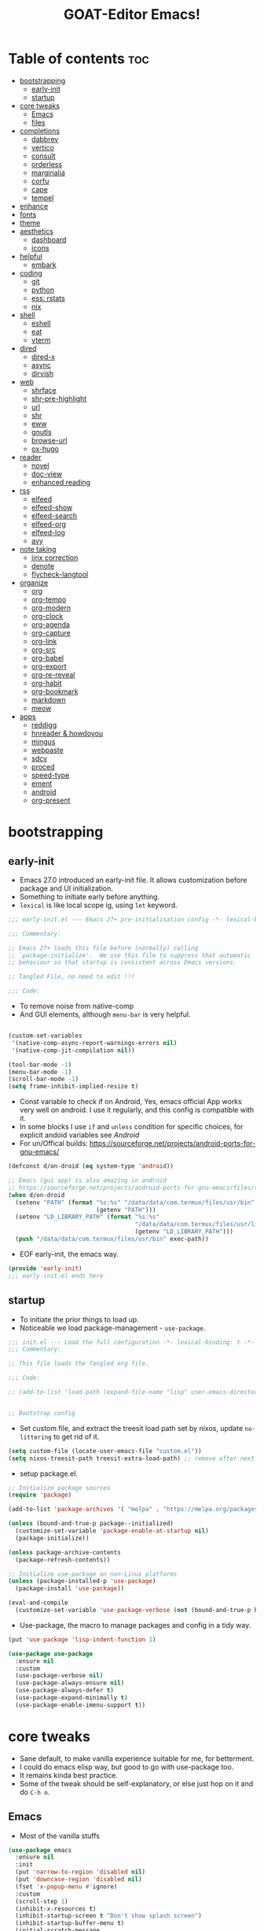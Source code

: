 #+STARTUP: overview hideblocks
#+OPTIONS: num:nil author:nil toc:5
#+PROPERTY: header-args  :tangle-mode (identity #o444) :mkdirp yes :tangle ./gdk/configs/d-emacs/init.el :lexical t
#+TITLE: GOAT-Editor Emacs!
#+AUTHOR: iDlip

* Table of contents :toc:
- [[#bootstrapping][bootstrapping]]
  - [[#early-init][early-init]]
  - [[#startup][startup]]
- [[#core-tweaks][core tweaks]]
  - [[#emacs][Emacs]]
  - [[#files][files]]
- [[#completions][completions]]
  - [[#dabbrev][dabbrev]]
  - [[#vertico][vertico]]
  - [[#consult][consult]]
  - [[#orderless][orderless]]
  - [[#marginalia][marginalia]]
  - [[#corfu][corfu]]
  - [[#cape][cape]]
  - [[#tempel][tempel]]
- [[#enhance][enhance]]
- [[#fonts][fonts]]
- [[#theme][theme]]
- [[#aesthetics][aesthetics]]
  - [[#dashboard][dashboard]]
  - [[#icons][icons]]
- [[#helpful][helpful]]
  - [[#embark][embark]]
- [[#coding][coding]]
  - [[#git][git]]
  - [[#python][python]]
  - [[#ess-rstats][ess: rstats]]
  - [[#nix][nix]]
- [[#shell][shell]]
  - [[#eshell][eshell]]
  - [[#eat][eat]]
  - [[#vterm][vterm]]
- [[#dired][dired]]
  - [[#dired-x][dired-x]]
  - [[#async][async]]
  - [[#dirvish][dirvish]]
- [[#web][web]]
  - [[#shrface][shrface]]
  - [[#shr-pre-highlight][shr-pre-highlight]]
  - [[#url][url]]
  - [[#shr][shr]]
  - [[#eww][eww]]
  - [[#gnutls][gnutls]]
  - [[#browse-url][browse-url]]
  - [[#ox-hugo][ox-hugo]]
- [[#reader][reader]]
  - [[#novel][novel]]
  - [[#doc-view][doc-view]]
  - [[#enhanced-reading][enhanced reading]]
- [[#rss][rss]]
  - [[#elfeed][elfeed]]
  - [[#elfeed-show][elfeed-show]]
  - [[#elfeed-search][elfeed-search]]
  - [[#elfeed-org][elfeed-org]]
  - [[#elfeed-log][elfeed-log]]
  - [[#avy][avy]]
- [[#note-taking][note taking]]
  - [[#jinx-correction][jinx correction]]
  - [[#denote][denote]]
  - [[#flycheck-langtool][flycheck-langtool]]
- [[#organize][organize]]
  - [[#org][org]]
  - [[#org-tempo][org-tempo]]
  - [[#org-modern][org-modern]]
  - [[#org-clock][org-clock]]
  - [[#org-agenda][org-agenda]]
  - [[#org-capture][org-capture]]
  - [[#org-link][org-link]]
  - [[#org-src][org-src]]
  - [[#org-babel][org-babel]]
  - [[#org-export][org-export]]
  - [[#org-re-reveal][org-re-reveal]]
  - [[#org-habit][org-habit]]
  - [[#org-bookmark][org-bookmark]]
  - [[#markdown][markdown]]
  - [[#meow][meow]]
- [[#apps][apps]]
  - [[#reddigg][reddigg]]
  - [[#hnreader--howdoyou][hnreader & howdoyou]]
  - [[#mingus][mingus]]
  - [[#webpaste][webpaste]]
  - [[#sdcv][sdcv]]
  - [[#proced][proced]]
  - [[#speed-type][speed-type]]
  - [[#ement][ement]]
  - [[#android][android]]
  - [[#org-present][org-present]]

* bootstrapping
** early-init
:PROPERTIES:
:header-args: :tangle-mode (identity #o444) :mkdirp yes :tangle gdk/configs/d-emacs/early-init.el :lexical t
:END:
- Emacs 27.0 introduced an early-init file. It allows customization before package and UI initialization.
- Something to initiate early before anything.
- =lexical= is like local scope ig, using ~let~ keyword.
#+begin_src emacs-lisp :lexical t
;;; early-init.el --- Emacs 27+ pre-initialisation config -*- lexical-binding: t; -*-

;;; Commentary:

;; Emacs 27+ loads this file before (normally) calling
;; `package-initialize'.  We use this file to suppress that automatic
;; behaviour so that startup is consistent across Emacs versions.

;; Tangled File, no need to edit !!!

;;; Code:

#+end_src
- To remove noise from native-comp
- And GUI elements, although =menu-bar= is very helpful.
#+begin_src emacs-lisp

(custom-set-variables
 '(native-comp-async-report-warnings-errors nil)
 '(native-comp-jit-compilation nil))

(tool-bar-mode -1)
(menu-bar-mode -1)
(scroll-bar-mode -1)
(setq frame-inhibit-implied-resize t)

#+end_src
- Const variable to check if on Android, Yes, emacs official App works very well on android. I use it regularly, and this config is compatible with it.
- In some blocks I use ~if~ and ~unless~ condition for specific choices, for explicit andoid variables see [[android][Android]]
- For un/Offical builds: [[https://sourceforge.net/projects/android-ports-for-gnu-emacs/]]
#+begin_src emacs-lisp
(defconst d/on-droid (eq system-type 'android))

;; Emacs (gui app) is also amazing in android
;; https://sourceforge.net/projects/android-ports-for-gnu-emacs/files/termux/
(when d/on-droid
  (setenv "PATH" (format "%s:%s" "/data/data/com.termux/files/usr/bin"
		                 (getenv "PATH")))
  (setenv "LD_LIBRARY_PATH" (format "%s:%s"
				                    "/data/data/com.termux/files/usr/lib"
				                    (getenv "LD_LIBRARY_PATH")))
  (push "/data/data/com.termux/files/usr/bin" exec-path))

#+end_src
- EOF early-init, the emacs way.
#+begin_src emacs-lisp
(provide 'early-init)
;;; early-init.el ends here
#+end_src
** startup
+ To initiate the prior things to load up.
+ Noticeable we load package-management - ~use-package~.
#+begin_src emacs-lisp
;;; init.el --- Load the full configuration -*- lexical-binding: t -*-
;;; Commentary:

;; This file loads the Tangled org file.

;;; Code:

;; (add-to-list 'load-path (expand-file-name "lisp" user-emacs-directory))


;; Bootstrap config
#+end_src
- Set custom file, and extract the treesit load path set by nixos, update ~no-littering~ to get rid of it.
#+begin_src emacs-lisp
(setq custom-file (locate-user-emacs-file "custom.el"))
(setq nixos-treesit-path treesit-extra-load-path) ;; remove after next update
#+end_src
- setup package.el.
#+begin_src emacs-lisp
;; Initialize package sources
(require 'package)

(add-to-list 'package-archives '( "melpa" . "https://melpa.org/packages/"))

(unless (bound-and-true-p package--initialized)
  (customize-set-variable 'package-enable-at-startup nil)
  (package-initialize))

(unless package-archive-contents
  (package-refresh-contents))

;; Initialize use-package on non-Linux platforms
(unless (package-installed-p 'use-package)
  (package-install 'use-package))

(eval-and-compile
  (customize-set-variable 'use-package-verbose (not (bound-and-true-p byte-compile-current-file))))

#+end_src
- Use-package, the macro to manage packages and config in a tidy way.
#+begin_src emacs-lisp
(put 'use-package 'lisp-indent-function 1)

(use-package use-package
  :ensure nil
  :custom
  (use-package-verbose nil)
  (use-package-always-ensure nil)
  (use-package-always-defer t)
  (use-package-expand-minimally t)
  (use-package-enable-imenu-support t))

#+end_src
* core tweaks
+ Sane default, to make vanilla experience suitable for me, for betterment.
+ I could do emacs elisp way, but good to go with use-package too.
+ It remains kinda best practice.
+ Some of the tweak should be self-explanatory, or else just hop on it and do =C-h o=.
** Emacs
- Most of the vanilla stuffs
#+begin_src emacs-lisp
(use-package emacs
  :ensure nil
  :init
  (put 'narrow-to-region 'disabled nil)
  (put 'downcase-region 'disabled nil)
  (fset 'x-popup-menu #'ignore)
  :custom
  (scroll-step 1)
  (inhibit-x-resources t)
  (inhibit-startup-screen t "Don't show splash screen")
  (inhibit-startup-buffer-menu t)
  (initial-scratch-message
   "--- Scratch Buffer ---\n\n\n")
  (use-short-answers t)
  (use-dialog-box t "Disable dialog boxes")
  (x-gtk-use-system-tooltips nil)
  (use-file-dialog nil)
  (enable-recursive-minibuffers t "Allow minibuffer commands in the minibuffer")
  (indent-tabs-mode nil "Spaces!")
  (tab-always-indent 'complete)
  (tab-width 4)
  (debug-on-quit nil)
  (initial-major-mode 'fundamental-mode)

  (sentence-end-double-space nil)
  (sentence-end "[.?!] ")

  :config
  ;; Terminal emacs doesn't have it
  (when (fboundp 'set-fontset-font)
    ;; a workaround for old charsets
    (set-fontset-font t 'unicode "Noto Color Emoji" nil 'append)
    )

  (with-current-buffer "*scratch*"
	(emacs-lock-mode 'kill))
  (prefer-coding-system 'utf-8)
  ;; Uppercase is same as lowercase
  (define-coding-system-alias 'UTF-8 'utf-8)
  (modify-all-frames-parameters '((alpha-background . 90))))
#+end_src
- Frames
#+begin_src emacs-lisp
(use-package frame
  :ensure nil
  :bind
  ("C-z" . nil)
  ("C-x C-z" . nil)
  :custom
  (frame-resize-pixelwise t)
  (frame-inhibit-implied-resize t))
#+end_src
- Panes
 #+begin_src emacs-lisp
(use-package window
  :ensure nil
  :bind ("M-o" . other-window)
  ("C-<tab>" . other-window)
  ("C-x C-k" . d/kill-buffer)
  ("C-x n n" . d/narrow-or-widen-dwim)

  :custom
  (recenter-positions '(top middle bottom))

  :functions
  (doc-view-clear-cache
   org-narrow-to-subtree)

  :config
  ;; balance windows when split (https://zck.org/balance-emacs-windows)
  (seq-doseq (fn (list #'split-window #'delete-window))
    (advice-add fn :after #'(lambda (&rest args) (balance-windows)))))

#+end_src
- A function to toggle focus of a window/pane and back.
 #+begin_src emacs-lisp
(defun window-focus-mode ()
  "Make the window focused, it can toggle in and out."
  (interactive)
  (if (= 1 (length (window-list)))
	  (jump-to-register '_)
    (progn
	  (set-register '_ (list (current-window-configuration)))
	  (delete-other-windows))))
#+end_src
- Function to narrow or widen in DWIM behavior. Can be used in org-mode and normal buffers.
 #+begin_src emacs-lisp
(defun d/narrow-or-widen-dwim ()
  "If the buffer is narrowed, it widens. Otherwise,
it narrows to region, or Org subtree."
  (interactive)
  (cond ((buffer-narrowed-p) (widen))
        ((region-active-p) (narrow-to-region (region-beginning) (region-end)))
        ((eq major-mode 'org-mode) (org-narrow-to-subtree))
        (t (error "Please select a region to narrow to"))))
#+end_src
- Generic kill buffer to clear cache, and window, helpful for laptop users.
 #+begin_src emacs-lisp
(defun d/kill-buffer ()
  "Clear the image cache (to release memory) after killing a pdf buffer."
  (interactive)
  (if (one-window-p) (kill-this-buffer)
    (kill-buffer-and-window))
  (when (derived-mode-p 'doc-view-mode) (progn (clear-image-cache) (doc-view-clear-cache)))
  (when (derived-mode-p 'pdf-view-mode) (progn ((clear-image-cache) (pdf-cache-clear-data)))))
#+end_src
- Delsel mode, where marking region gets deleted as we type with marked region active.
 #+begin_src emacs-lisp
(use-package delsel
  :ensure nil
  :bind
  (:map mode-specific-map
        ("C-g" . minibuffer-keyboard-quit))
  :config
  (delete-selection-mode))
#+end_src
- Minibuffer tweaks
 #+begin_src emacs-lisp
(use-package minibuf
  :ensure nil
  :custom
  (history-delete-duplicates t))
#+end_src
- re-builder, a regex builder
 #+begin_src emacs-lisp
(use-package re-builder
  :ensure nil
  :custom
  (reb-re-syntax 'string))
#+end_src
- save-place mode, remember the place where we are!
 #+begin_src emacs-lisp
(use-package saveplace
  :ensure nil
  :hook
  (after-init . save-place-mode))
#+end_src
- simple, visual-line and kill-ring expansion.
 #+begin_src emacs-lisp
(use-package simple
  :ensure nil
  :defer 0.1
  :bind (("<f7>" . scratch-buffer)
         ("<escape>" . keyboard-quit))
  :custom
  (kill-ring-max 30000)
  (column-number-mode 1)
  (kill-do-not-save-duplicates t)

  :config
  (global-visual-line-mode 1))
  ;; credit: yorickvP on Github
#+end_src
- wl-clipboard support for pgtk build
 #+begin_src emacs-lisp
(setq wl-copy-process nil)

(defun wl-copy (text)
  (setq wl-copy-process (make-process :name "wl-copy"
                                      :buffer nil
                                      :command '("wl-copy" "-f" "-n")
                                      :connection-type 'pipe))
  (process-send-string wl-copy-process text)
  (process-send-eof wl-copy-process))

(defun wl-paste ()
  (if (and wl-copy-process (process-live-p wl-copy-process))
      nil ; should return nil if we're the current paste owner
    (shell-command-to-string "wl-paste -n | tr -d \r")))

(unless d/on-droid
  (setq interprogram-cut-function 'wl-copy)
  (setq interprogram-paste-function 'wl-paste))

#+end_src
- To join lines with options for separator.
 #+begin_src emacs-lisp
(use-package s
  :ensure nil
  :functions (s-join)
  :bind
  ("M-^" . d/join-lines))

(defun d/join-lines (specify-separator)
  "Join lines in the active region by a separator, by default a comma.
Specify the separator by typing C-u before executing this command."
  (interactive "P")
  (require 's)
  (unless (region-active-p)
    (message "select a region of lines first."))
  (let* ((separator (if (not specify-separator)
                        ","
                      (read-string "Separator: ")))
         (text (buffer-substring-no-properties
                (region-beginning)
                (region-end)))
         (lines (split-string text "\n"))
         (result (s-join separator lines)))
    (delete-region (region-beginning) (region-end))
    (insert result)))
#+end_src
- Display line numbers
 #+begin_src emacs-lisp
(use-package display-line-numbers
  :ensure nil
  :hook (prog-mode)
  :custom
  (display-line-numbers-type 'relative))
#+end_src
- misc
 #+begin_src emacs-lisp
(use-package misc
  :ensure nil
  :bind ("M-z" . zap-up-to-char))
#+end_src
- paren tweaks, lisp is all about escaping parenthesis.
 #+begin_src emacs-lisp
(use-package paren
  :ensure nil
  :hook (after-init . show-paren-mode)
  :custom
  (show-paren-delay 0.1)
  (show-paren-highlight-openparen t)
  (show-paren-when-point-inside-paren t)
  (show-paren-style 'parenthesis)
  (show-paren-context-when-offscreen t))
#+end_src
- iBuffer
 #+begin_src emacs-lisp
(use-package ibuffer
  :ensure nil
  :bind
  ([remap list-buffers] . ibuffer))
#+end_src
- Query replace, the only con is it does not get us back to the point where we were.
 #+begin_src emacs-lisp
(use-package replace
  :ensure nil
  :bind
  ("M-%" . query-replace-regexp))
#+end_src
- xref, use ripgrep for fast search.
 #+begin_src emacs-lisp
(use-package xref
  :ensure nil
  :custom
  (xref-search-program 'ripgrep))
#+end_src
- undo-fu in persisting sessions
- It stores undo states in a file, thus help us to use =vundo= to visualize undo in a tree.
 #+begin_src emacs-lisp
(use-package undo-fu-session
  :ensure nil
  :functions (undo-fu-session-global-mode)
  :defines (undo-fu-session-incompatible-files)

  :init (undo-fu-session-global-mode)
  :config
  (setq undo-fu-session-incompatible-files '("/COMMIT_EDITMSG\\'" "/git-rebase-todo\\'")))
#+end_src
- vundo, visualize undo
 #+begin_src emacs-lisp
(use-package vundo
  :ensure nil
  :defer t
  :bind
  ("C-x u" . vundo)
  ("C-z" . undo-only)
  ("C-S-z" . undo-redo)
  ("C-M-r" . undo-redo))
#+end_src
** files
- files management in a decent, clean way.
 #+begin_src emacs-lisp
(use-package files
  :ensure nil
  :hook
  (before-save . delete-trailing-whitespace)
  :bind ("<f5>" . d/refresh-buffer)
  :custom
  (require-final-newline t)
  (save-silently t)
  (confirm-kill-emacs 'yes-or-no-p)
  ;; backup settings
  (backup-by-copying t)
  (custom-file (expand-file-name "custom.el" user-emacs-directory))
  (backup-directory-alist
   `((".*" . ,(no-littering-expand-var-file-name "backup/"))))
  (auto-save-file-name-transforms
   `((".*" ,(no-littering-expand-var-file-name "auto-save/") t)))
  (delete-old-versions t)
  (kept-new-versions 6)
  (kept-old-versions 2)
  (version-control t)
  (create-lockfiles nil))
#+end_src
- Function to revert/refresh a buffer.
 #+begin_src emacs-lisp
(defun d/refresh-buffer ()
  "Revert buffer without confirmation."
  (interactive)
  (revert-buffer :ignore-auto :noconfirm))
#+end_src
- vc-backup, such a valuable package, it tracks any file in a VC fashion even when it is not under VC. Do ~C-x v =~.
 #+begin_src emacs-lisp
(use-package vc-backup
  ;; to have auto VC track of files without in git
  ;; C-x v =
  :demand t
  :custom
  (vc-make-backup-files t)
  (vc-follow-symlinks t))
#+end_src
- savehist: self-explanatory, save history of minibuffer commands
 #+begin_src emacs-lisp
(use-package savehist
  :ensure nil
  :defer 2
  :init
  (savehist-mode)
  :custom
  (savehist-additional-variables '(kill-ring search-ring regexp-search-ring)))
#+end_src
- autorevert: disabled for android, it may have some laggy issue.
 #+begin_src emacs-lisp
(use-package autorevert
  :ensure nil
  :defer 0.1
  :defines (d/on-droid)
  :unless d/on-droid)
#+end_src
- recentf
 #+begin_src emacs-lisp
(use-package recentf
  :ensure nil
  :demand t
  :custom
  (recentf-auto-cleanup 30)
  :config
  (recentf-mode)
  (run-with-idle-timer 30 t 'recentf-save-list))
#+end_src
- no-littering: The package responsible to keep emacs-user-dir clean and tidy
 #+begin_src emacs-lisp
(use-package no-littering
  :demand t
  :ensure t
  :functions (recentf-expand-file-name)
  :defines
  (no-littering-var-directory
   no-littering-etc-directory)
  :custom
  (no-littering-etc-directory (expand-file-name "config/" user-emacs-directory))
  (no-littering-var-directory (expand-file-name "data/" user-emacs-directory))
  :config
  ;; remove it after next rolling update
  ;; due to treesit var
  (setq treesit-extra-load-path nixos-treesit-path)
  (add-to-list 'recentf-exclude
               (recentf-expand-file-name no-littering-var-directory))
  (add-to-list 'recentf-exclude
               (recentf-expand-file-name no-littering-etc-directory)))

#+end_src
- tramp: I have not used that much ssh, should join some activity-pub to use this.
 #+begin_src emacs-lisp
(use-package tramp
  :ensure nil
  :defer t
  :config
  (put 'temporary-file-directory 'standard-value `(,temporary-file-directory))
  :custom
  (tramp-backup-directory-alist backup-directory-alist)
  (tramp-default-method "ssh")
  (tramp-default-proxies-alist nil)

  ;; Enable full-featured Dirvish over TRAMP on certain connections
  ;; https://www.gnu.org/software/tramp/#Improving-performance-of-asynchronous-remote-processes-1.
  (add-to-list 'tramp-connection-properties
	 (list (regexp-quote "/ssh:YOUR_HOSTNAME:")
		     "direct-async-process" t))

  (tramp-verbose 0)
  (tramp-chunksize 2000)
  (tramp-use-ssh-controlmaster-options nil))
#+end_src
* completions
+ the best part of enjoying emacs, is getting the desired way of completing a text.
+ completions everywhere, that make you use emacs for everything.
** dabbrev
- the built-in way of completion.
 #+begin_src emacs-lisp
(use-package dabbrev
  :ensure nil
  :commands (dabbrev-expand dabbrev-completion)
  :custom
  (dabbrev-abbrev-char-regexp "\\sw\\|\\s_")
  (dabbrev-abbrev-skip-leading-regexp "\\$\\|\\*\\|/\\|=")
  (dabbrev-backward-only nil)
  (dabbrev-case-distinction nil)
  (dabbrev-case-fold-search t)
  (dabbrev-case-replace nil)
  (dabbrev-check-other-buffers t)
  (dabbrev-eliminate-newlines nil)
  (dabbrev-upcase-means-case-search t)
  ;; Swap M-/ and C-M-/
  :bind (("M-/" . dabbrev-completion)
	     ("C-M-/" . dabbrev-expand))
  ;; Other useful Dabbrev configurations.
  :custom
  (dabbrev-ignored-buffer-regexps '("\\.\\(?:pdf\\|jpe?g\\|png\\)\\'")))
#+end_src
- Hippie: Another uniform way of DWIM like behavior.
 #+begin_src emacs-lisp
(use-package hippie-exp
  :ensure nil
  :bind
  ("M-/" . hippie-expand))
#+end_src
** vertico
- the flagship of minad.
 #+begin_src emacs-lisp
(use-package vertico
  :defines
  (vertico-map)
  :functions
  (vertico-mode )

  :bind (:map vertico-map
	          ("<return>" . vertico-directory-enter)
	          ("DEL" . vertico-directory-delete-char)
	          ("M-DEL" . vertico-directory-delete-word)
	          ("M-j" . vertico-quick-exit)
	          ("C-v" . vertico-scroll-up)
	          ("M-v" . vertico-scroll-down)
	          ("M-q" . d/vertico-toggle)
	          ("M-RET" . minibuffer-force-complete-and-exit)
	          ("M-TAB" . minibuffer-complete)
              ("C->"     . embark-become)
              ("C-<tab>"   . embark-act-with-completing-read)
              ("C-o"     . embark-minimal-act)
              ("C-*"     . embark-act-all)
              ("M-*"      . embark-act-all)
              ("C-c C-o" . embark-export))

  :init
  (vertico-mode)

  :custom
  (vertico-scroll-margin 5)
  (vertico-count 5)
  (vertico-resize nil)
  (vertico-cycle t)
  (completion-in-region-function
   (lambda (&rest args)
     (apply (if vertico-mode
		        #'consult-completion-in-region
	          #'completion--in-region)
	        args))))
#+end_src

- vertico-multiform: To have some forms of vertico UI. Grid, one-liner, indexed...
 #+begin_src emacs-lisp
(use-package vertico-multiform
  :commands (vertico-multiform-mode)

  :init
  (vertico-multiform-mode)

  :custom
  (vertico-multiform-commands
   '(("\\`execute-extended-command" unobtrusive
      (vertico-flat-annotate . t)
      (marginalia-annotator-registry (command marginalia-annotate-command marginalia-annotate-binding builtin none)))
     (jinx-correct reverse)
     (tab-bookmark-open reverse)
     (dired-goto-file unobtrusive)
     (load-theme grid reverse)
     (org-refile reverse)
     (org-agenda-refile reverse)
     (org-capture-refile reverse)
     (consult-find reverse)
     (dired-goto-file flat)
     (consult-dir-maybe reverse)
     (consult-dir reverse)
     (consult-flymake reverse)
     (consult-history reverse)
     (consult-completion-in-region reverse)
     (consult-recoll buffer)
     (completion-at-point reverse)
     (embark-completing-read-prompter reverse)
     (embark-act-with-completing-read reverse)
     (embark-prefix-help-command reverse)
     (embark-bindings reverse)
     (consult-org-heading reverse)
     (consult-dff unobtrusive)
     (embark-find-definition reverse)
     (xref-find-definitions reverse)))

  (vertico-multiform-categories
   '((file grid reverse)
     (consult-grep buffer)
     (jinx grid (vertico-grid-annotate . 20))
     (kill-ring reverse)
     (buffer flat (vertico-cycle . t)))))
#+end_src

- vertico-mouse
 #+begin_src emacs-lisp
(use-package vertico-mouse
  :unless d/on-droid
  :init
  (vertico-mouse-mode))
#+end_src
** consult
- wonderful preview UI for completion popup.
- like doctor diagnosis the candidate for completion
 #+begin_src emacs-lisp
(use-package consult
  :functions
  (consult-register-window
   eww-read-bookmarks
   consult--read
   consult-colors--web-list
   color-rgb-to-hex
   list-colors-duplicates)

  :defines
  (consult-buffer-sources
   eww-bookmarks
   add-unicodes
   shr-color-html-colors-alist
   d/on-droid)

  :bind (
         ("C-c d i" . d/insert-unicodes)
         ("C-c d c" . d/insert-colors)

         ;; C-c bindings (mode-specific-map)
         ("C-c h" . consult-history)
         ("C-c m" . consult-mode-command)
         ("C-c k" . consult-kmacro)
         ("C-c t t" . consult-theme)
         ;; C-x bindings (ctl-x-map)
         ("C-x M-:" . consult-complex-command)
         ("C-x b" . consult-buffer)
         ("C-x C-b" . consult-buffer)
         ("C-x 4 b" . consult-buffer-other-window)
         ("C-x 5 b" . consult-buffer-other-frame)
         ("C-x r b" . consult-bookmark)
         ("C-x p b" . consult-project-buffer)
         ;; Custom M-# bindings for fast register access
         ("M-#" . consult-register-load)
         ("M-'" . consult-register-store)
         ("C-M-#" . consult-register)
         ;; Other custom bindings
         ("M-y" . consult-yank-pop)
         ;; M-g bindings (goto-map)
         ("M-g e" . consult-compile-error)
         ("M-g f" . consult-flycheck)
         ("M-g g" . consult-goto-line)
         ("M-g M-g" . consult-goto-line)
         ("M-g o" . consult-outline)
         ("M-g m" . consult-mark)
         ("M-g k" . consult-global-mark)
         ("M-g i" . consult-imenu)
         ("M-g I" . consult-imenu-multi)
         ("M-g s" . consult-eglot-symbols)
         ;; M-s bindings (search-map)
         ("M-s d" . consult-fd)
         ("M-s D" . consult-locate)
         ("M-s g" . consult-ripgrep)
         ("M-s m" . consult-man)
         ("M-s G" . consult-git-grep)
         ("M-s r" . consult-ripgrep)
         ("M-s i" . consult-info)
         ("M-s l" . consult-line)
         ("C-s" . consult-line)
         ("M-s L" . consult-line-multi)
         ("M-s k" . consult-keep-lines)
         ("M-s u" . consult-focus-lines)
         ;; Isearch integration
         ("M-s e" . consult-isearch-history)
         :map isearch-mode-map
         ("M-e" . consult-isearch-history)
         ("M-s e" . consult-isearch-history)
         ("M-s l" . consult-line)
         ("M-s L" . consult-line-multi)
         ;; Minibuffer history
         :map minibuffer-local-map
         ("M-s" . consult-history)
         ("M-r" . consult-history))

  :hook (completion-list-mode . consult-preview-at-point-mode)

  :custom
  (register-preview-delay 0.5)
  (register-preview-function #'consult-register-format)
  (xref-show-xrefs-function #'consult-xref)
  (xref-show-definitions-function #'consult-xref)
  (consult-narrow-key "<")
  (consult-ripgrep-args "rg --null --line-buffered --no-ignore --color=never --max-columns=1000 --path-separator /   --smart-case --no-heading --with-filename --line-number --search-zip")

  (consult-customize
   consult-theme :preview-key '(:debounce 1.5 any)
   consult-ripgrep consult-git-grep consult-grep
   consult-bookmark consult-recent-file consult-xref
   consult--source-bookmark consult--source-file-register
   consult--source-recent-file consult--source-project-recent-file
   ;; :preview-key (kbd "M-.")
   :preview-key '(:debounce 0.4 any))

  :config
  (advice-add #'register-preview :override #'consult-register-window)

  (with-eval-after-load 'eww
    (defvar consult--source-eww
    (list
     :name     "Eww"
     :narrow   ?e
     :action   (lambda (bm)
                 (eww-browse-url (get-text-property 0 'url bm)))
     :items    (lambda ()
                 (eww-read-bookmarks)
                 (mapcar (lambda (bm)
                           (propertize
                            (format "%s (%s)"
                                    (plist-get bm :url)
                                    (plist-get bm :title))
                            'url (plist-get bm :url)))
                         eww-bookmarks)))))
  (add-to-list 'consult-buffer-sources 'consult--source-eww 'append))
#+end_src
- function to insert and get colors list. Although built-in way of ~M-x read-color~ satisfies replacing this function.
 #+begin_src emacs-lisp
(defun consult-colors--web-list nil
  "Return list of CSS colors for `d/colors-web'."
  (require 'shr-color)
  (sort (mapcar #'downcase (mapcar #'car shr-color-html-colors-alist)) #'string-lessp))

(defun d/colors-web (color)
  "Show a list of all CSS colors.\

  You can insert the name (default), or insert or kill the hexadecimal,
or RGB value of the selected color."
  (interactive
   (list (consult--read (consult-colors--web-list)
                        :prompt "Color: "
                        :require-match t
                        :category 'color
                        :history '(:input consult-colors-history)
                        )))
  (insert
   (when-let* ((rgb (color-name-to-rgb color))
               ;; Sets 2 digits per component.
               (hex (apply #'color-rgb-to-hex (append rgb '(2)))))
     hex)))
#+end_src
- function to insert emacs color list in hex value
 #+begin_src emacs-lisp
(defun d/insert-colors (color)
  "Show a list of all supported colors for a particular frame.\

You can insert the name (default), or insert or kill the hexadecimal
 or RGB value of the selected color."
  (interactive
   (list (consult--read (list-colors-duplicates (defined-colors))
                        :prompt "Emacs color: "
                        :require-match t
                        :category 'color
                        :history '(:input consult-colors-history)
                        )))
  (insert
   (when-let* ((rgb (color-name-to-rgb color))
               ;; Sets 2 digits per component.
               (hex (apply #'color-rgb-to-hex (append rgb '(2)))))
     hex)))
#+end_src
- function to insert unicodes from a file. Can be replaced by ~M-x nerd-icons-insert~
 #+begin_src emacs-lisp
(defun d/insert-unicodes (add-unicodes)
  "Insert unicode character (emoji/icons) from given files."
  (interactive (list add-unicodes))
  (insert
   (let* ((content
           (mapcar #'(lambda (file) (with-temp-buffer (insert-file-contents file) (split-string (buffer-string) "\n" t))) add-unicodes))
          (options (apply #'append content))
          (selected-item (completing-read "Choose Icon 󰨈: " options))
          (fields (split-string selected-item)))
     (car fields))))

(setq add-unicodes (unless d/on-droid (directory-files "~/d-git/d-bin/treasure/unicodes/" t "i")))
#+end_src
** orderless
+ nice way of filtering results and candidates
 #+begin_src emacs-lisp
(use-package orderless
  :demand t
  :custom
  (completion-styles '(orderless basic))
  (completion-category-defaults nil)
  (completion-category-overrides '((file (styles orderless basic partial-completion)))))
#+end_src
** marginalia
+ rich annotation of information for candidate
 #+begin_src emacs-lisp
(use-package marginalia
  :functions
  (marginalia-mode)

  :bind (:map minibuffer-local-map
              ("M-A" . marginalia-cycle))
  :init
  (marginalia-mode))
#+end_src
** corfu
+ overlay popup
 #+begin_src emacs-lisp
(use-package corfu
  :defer 1

  :defines
  (corfu-map)

  :functions
  (global-corfu-mode
   corfu-mode)

  :custom
  (corfu-auto t)                 ;; Enable auto completion
  (corfu-separator ?\s)          ;; Orderless field separator
  (corfu-cycle t)
  ;; (corfu-preview-current t)    ;; Disable current candidate preview
  ;; (corfu-on-exact-match nil)     ;; Configure handling of exact matches
  ;; (corfu-quit-no-match t)
  (corfu-auto-prefix 3)
  (corfu-auto-delay 0.4)
  (corfu-quit-at-boundary 'separator)
  (corfu-popupinfo-resize t)
  (corfu-popupinfo-hide nil)
  (corfu-preview-current 'insert)
  (corfu-popupinfo-delay 1.0)
  (corfu-history 1)
  (corfu-scroll-margin 0)

  :bind (:map corfu-map
	          ("M-SPC" . corfu-insert-separator)
	          ("TAB" . corfu-insert)
	          ("<escape>" . corfu-quit)
	          ("C-j" . corfu-next)
	          ("C-k" . corfu-previous)
	          ("M-j" . corfu-quick-insert))
  ;; Enable Corfu only for certain modes.
  ;; :hook ((prog-mode . corfu-mode)
  ;;        (shell-mode . corfu-mode)
  ;;        (eshell-mode . corfu-mode))

  :init
  (global-corfu-mode))
#+end_src
+ corfu history: for corfu to remember history of selection
 #+begin_src emacs-lisp
(use-package corfu-history
  :disabled
  :init
  (corfu-history-mode))
#+end_src
+ corfu popupinfo: show help or info of variable and symbols of candidate
 #+begin_src emacs-lisp
(use-package corfu-popupinfo
  :unless d/on-droid
  :after corfu
  :init
  (corfu-popupinfo-mode))
#+end_src
+ corfu echo: echo mini help in echo area
 #+begin_src emacs-lisp
(use-package corfu-echo
  :unless d/on-droid
  :after corfu
  :init
  (corfu-echo-mode))
(eldoc-add-command #'corfu-insert)

#+end_src
+ corfu in terminal
 #+begin_src emacs-lisp
(unless (display-graphic-p)
  (corfu-terminal-mode +1))
#+end_src
+ corfu in minibuffer
 #+begin_src emacs-lisp
(defun corfu-enable-always-in-minibuffer ()
  "Enable corfu in minibuffer, if vertico is not active."
  (unless (or (bound-and-true-p vertico--input)
		      (eq (current-local-map) read-passwd-map))
    (setq-local corfu-auto t
		        corfu-popupinfo-delay nil
		        corfu-auto-delay 0
		        corfu-auto-prefix 0
		        completion-styles '(orderless basic))
    (corfu-mode 1)))
;; (add-hook 'minibuffer-setup-hook #'corfu-enable-always-in-minibuffer 1)

#+end_src
** cape
+ an extension for corfu
 #+begin_src emacs-lisp
;; Add extensions
(use-package cape
  :after corfu

  :functions
  (cape-wrap-silent
   cape-wrap-purify)
  :defines
  (cape-dict-file)

  :bind (("C-c p p" . completion-at-point)
	     ("C-c p t" . complete-tag)
	     ("C-c p d" . cape-dabbrev)
	     ("C-c p h" . cape-history)
	     ("C-c p f" . cape-file)
	     ("C-c p k" . cape-keyword)
	     ("C-c p s" . cape-elisp-symbol)
         ("C-c p e" . cape-elisp-block)
	     ("C-c p a" . cape-abbrev)
	     ("C-c p i" . cape-ispell)
	     ("C-c p l" . cape-line)
	     ("C-c p w" . cape-dict)
	     ("C-c p \\" . cape-tex)
	     ("C-c p _" . cape-tex)
	     ("C-c p ^" . cape-tex)
	     ("C-c p &" . cape-sgml)
	     ("C-c p r" . cape-rfc1345))

  :init
  (add-to-list 'completion-at-point-functions #'cape-dabbrev)
  (add-to-list 'completion-at-point-functions #'cape-file)
  (add-to-list 'completion-at-point-functions #'cape-history)
  (add-to-list 'completion-at-point-functions #'cape-keyword)
  (add-to-list 'completion-at-point-functions #'cape-elisp-block)
  ;; (add-to-list 'completion-at-point-functions #'cape-tex)
  ;; (add-to-list 'completion-at-point-functions #'cape-sgml)
  ;; (add-to-list 'completion-at-point-functions #'cape-rfc1345)
  (add-to-list 'completion-at-point-functions #'cape-abbrev)
  ;; (add-to-list 'completion-at-point-functions #'cape-ispell)
  ;;(add-to-list 'completion-at-point-functions #'cape-dict)
  ;; (add-to-list 'completion-at-point-functions #'cape-symbol)
  ;; (add-to-list 'completion-at-point-functions #'cape-line)
  :config

  ;; Silence the pcomplete capf, no errors or messages!
  ;; Important for corfu
  (advice-add 'pcomplete-completions-at-point :around #'cape-wrap-silent)

  ;; Ensure that pcomplete does not write to the buffer
  ;; and behaves as a pure `completion-at-point-function'.
  (advice-add 'pcomplete-completions-at-point :around #'cape-wrap-purify))

#+end_src
** tempel
+ snippet template in elisp way
 #+begin_src emacs-lisp
(use-package tempel
  :after corfu
  :hook
  (prog-mode . tempel-abbrev-mode)

  ;; Require trigger prefix before template name when completing.
  :custom
  (tempel-trigger-prefix "<")
  (tempel-path "~/.config/emacs/templates/*")

  :bind (("M-+" . tempel-complete) ;; Alternative tempel-expand
	     ("M-*" . tempel-insert)))
#+end_src
+ tempel-collection: collection for some snippets
 #+begin_src emacs-lisp
(use-package tempel-collection
  :after tempel)
#+end_src
* enhance
+ add more tweaks to enhance vanilla defaults, and also replace with ext packages
+ mouse wheel: sets custom mouse button to page up and down respectively.
 #+begin_src emacs-lisp
(use-package mwheel
  :ensure nil
  :bind
  ([mouse-9] . [prior]) ;; binds mouse fwd button to page up
  ([mouse-8] . [next]) ;; mouse bwd button to page down
  :custom
  ;; (mouse-wheel-scroll-amount '(1 ((shift) . 5) ((control))))
  (mouse-wheel-progressive-speed nil)
  (scroll-margin 4)
  (scroll-conservatively 101))
#+end_src
+ pixel scroll: make scrolling very smooth
 #+begin_src emacs-lisp
(use-package pixel-scroll
  :ensure nil
  :init (pixel-scroll-precision-mode)
  :commands
  (pixel-scroll-precision-scroll-down pixel-scroll-precision-scroll-up)
  :bind
  (("C-v" . d/scroll-down)
   ("M-v" . d/scroll-up)))
#+end_src
+ Function to smooth scroll up and down. Note: works only for Pgtk build.
 #+begin_src emacs-lisp
(defun d/scroll-down ()
  "Trust me, make scrolling alot smoother.
+1 Makes you fall in love with Emacs again!"
  (interactive)
  (pixel-scroll-precision-scroll-down 20))

(defun d/scroll-up ()
  "Trust me, adds a wonderfull smooth scroll.
You can do this by trackpad too (laptop)"
  (interactive)
  (pixel-scroll-precision-scroll-up 20))
#+end_src
+ tooltip: disable tooltip, I find only menu-bar to be useful.
 #+begin_src emacs-lisp
(use-package tooltip
  :ensure nil
  :defer t
  :config
  (tooltip-mode -1))
#+end_src
+ time: Use emacs in fullscreen, and have a display of time!
 #+begin_src emacs-lisp
(use-package time
  :ensure nil
  :defer t
  :hook
  (after-init . display-time)
  :custom
  (display-time-default-load-average nil)
  (display-time-24hr-format t)
  (display-time-format "%H:%M"))
#+end_src
+ As above, with laptop, monitoring of battery!
 #+begin_src emacs-lisp
(use-package battery
  :ensure nil
  :hook
  (after-init . display-battery-mode)
  :custom
  ;; better to keep charge between 40-80
  (battery-load-low '40)
  (battery-load-critical '29))
#+end_src
+ winner: to restore window/pane placement in cyclic fashion.
 #+begin_src emacs-lisp
(use-package winner
  :ensure nil
  :hook after-init
  :bind
  ("C-c w n" . winner-undo)
  ("C-c w p" . winner-redo)
  :commands (winner-undo winnner-redo))
#+end_src
+ rainbow: colorify delimiters and hex values
 #+begin_src emacs-lisp
(use-package rainbow-delimiters
  :defer t
  :hook (prog-mode . rainbow-delimiters-mode))

(use-package rainbow-mode
  :defer t
  :hook '(prog-mode help-mode)
  :bind ("C-c t c" . rainbow-mode))
#+end_src
+ image
 #+begin_src emacs-lisp
(use-package image-mode
  :ensure nil
  :defines (d/on-droid olivetti-body-width)
  :functions (olivetti-mode)
  :unless d/on-droid
  :bind (:map image-mode-map
              ("q" . d/kill-buffer))
  :hook
  (image-mode . (lambda () (olivetti-mode) (setq olivetti-body-width 0.45))))
#+end_src
+ select
 #+begin_src emacs-lisp
(use-package select
  :ensure nil
  :custom
  (selection-coding-system 'utf-8)
  (x-select-request-type 'text/plain\;charset=utf-8)
  (select-enable-clipboard t "Use the clipboard"))
#+end_src
+ simple
 #+begin_src emacs-lisp
(use-package simple
  :ensure nil
  :bind
  ("M-c" . d/flex)
  ("M-l" . downcase-dwim))

#+end_src
+ function to increase number or respective logical numeric value in dwim way
 #+begin_src emacs-lisp
;; taken from an planet emacs rss feed post
;; Stolen from the wiki somewhere
(defun increment-number-at-point ()
  "Increment the number at point."
  (interactive)
  (skip-chars-backward "0-9")
  (or (looking-at "[0-9]+")
      (error "No number at point"))
  (replace-match (number-to-string (1+ (string-to-number (match-string 0))))))

(defun d/flex ()
  "Perform smart flexing at point.

E.g. capitalize or decapitalize the next word, increment number at point."
  (interactive)
  (let ((case-fold-search nil))
    (call-interactively
     (cond
      ((looking-at "[[:space:]]") (forward-char 1) (d/flex))
      ((looking-at "[0-9]+") #'increment-number-at-point)
      ((looking-at "[[:lower:]]") #'capitalize-word)
      ((looking-at "==") (delete-char 1) (insert "!") (forward-char 2))
      ((looking-at "!=") (delete-char 1) (insert "=") (forward-char 2))
      ((looking-at "+") (delete-char 1) (insert "-") (forward-char 1))
      ((looking-at "-") (delete-char 1) (insert "+") (forward-char 1))
      ((looking-at "<=") (delete-char 2) (insert ">=") (forward-char 2))
      ((looking-at ">=") (delete-char 2) (insert "<=") (forward-char 2))
      ((looking-at "<") (delete-char 1) (insert ">") (forward-char 1))
      ((looking-at ">") (delete-char 1) (insert "<") (forward-char 1))
      (t #'downcase-word)))))
#+end_src
+ type-break: take break, and get back quick! Config copied from @gopar
 #+begin_src emacs-lisp
;; Taken from gopar's config (via Yt video)
;; https://github.com/gopar/.emacs.d
(use-package type-break
  :disabled
  :ensure nil
  :hook (after-init)

  :custom
  ;; Setting interval of that of a pomodoro session
  (type-break-interval (* 25 60)) ;; 25 mins
  (type-break-good-rest-interval (* 9 60)) ;; 9 mins
  (type-break-good-break-interval (* 5 60)) ;; 5 mins
  (type-break-query-mode t)
  (type-break-keystroke-threshold '(nil . 2625))
  (type-break-demo-boring-stats t)
  (type-break-demo-functions '(type-break-demo-agenda)))
#+end_src
+ custom function for type-break
 #+begin_src emacs-lisp
(defun type-break-demo-agenda ()
  "Display the Org Agenda in read-only mode. Cease the demo as soon as a key is pressed."
  (let ((buffer-name "*Typing Break Org Agenda*")
        lines)
    (condition-case ()
        (progn
          (org-agenda-list)
          (setq buffer-name (buffer-name))
          ;; Set the buffer to read-only
          (with-current-buffer buffer-name
            (read-only-mode 1))
          ;; Message to be displayed at the bottom
          (let ((msg (if type-break-terse-messages
                         ""
                       "Press any key to resume from typing break")))
            ;; Loop until key is pressed
            (while (not (input-pending-p))
              (sit-for 60))
            ;; Clean up after key is pressed
            (read-event)
            (type-break-catch-up-event)
            (kill-buffer buffer-name)))
      (quit
       (and (get-buffer buffer-name)
            (kill-buffer buffer-name))))))

#+end_src
* fonts
+ never ending story of getting satisfied with single font.
 #+begin_src emacs-lisp
(defvar d/font-size (if d/on-droid 150 140)
  "Default font size based on the system.")
(defvar d/variable-font-size (if d/on-droid 160 160)
  "Default variable pitch size")

;; Dont worry about the font name, I use fork of Recursive font

;; Set reusable font name variables
(defvar d/fixed-pitch-font "Code D OnePiece"
  "The font to use for monospaced (fixed width) text.")

(defvar d/variable-pitch-font "Code D Haki"
  "The font to use for variable-pitch (documents) text.")

(use-package faces
  :ensure nil
  :defines
  (d/on-droid
   d/variable-font-size
   d/fixed-pitch-font
   d/variable-pitch-font
   d/font-size)

  :custom
  (face-font-family-alternatives
   '(("Monospace" "Code D OnePiece" "JetBrainsMono Nerd Font")
     ("Consolas" "JetBrainsMono Nerd Font" "Roboto Mono" "PT Mono" "Terminus" "Monospace")
     ("Monospace Serif" "CMU Typewriter Text" "Courier 10 Pitch" "Monospace")
     ("Serif" "Alegreya" "Noto Sans" "Georgia" "Cambria" "Times New Roman" "DejaVu Serif" "serif")))

  :custom-face
  (variable-pitch ((t (:family ,d/variable-pitch-font :height ,d/variable-font-size))))
  (fixed-pitch ((t (:family ,d/fixed-pitch-font :height ,d/font-size))))
  (default ((t (:family ,d/fixed-pitch-font :height ,d/font-size)))))
#+end_src

+ font-lock tweaks
 #+begin_src emacs-lisp
(use-package font-lock
  :ensure nil
  :defer t
  :custom ((font-lock-maximum-decoration t)
     (font-lock-global-modes '(not text-mode))
     (font-lock-verbose nil))
  :config
  (set-language-environment "UTF-8")
  (global-font-lock-mode 1))
#+end_src
* theme
+ just like font, its also a never ending story, thats why I created my own theme - [[https://github.com/idlip/haki][haki]]. Hope so you like it!
 #+begin_src emacs-lisp
(use-package haki-theme
  :demand t
  :load-path "~/.config/emacs/var/theme"
  :custom
  (haki-heading-font "Code D Zoro")
  (haki-sans-font "Code D Haki")
  (haki-title-font "Code D Zoro")
  (haki-link-font "Maple Mono")
  (haki-code-font "Code D Lip")
  :config
  (load-theme 'haki t))
#+end_src
+ for terminal (foot) to show colors properly?
 #+begin_src emacs-lisp
(add-to-list 'term-file-aliases '("foot" . "xterm"))
#+end_src
+ modus-theme: Just a crafted masterpiece.
 #+begin_src emacs-lisp
(use-package emacs
  :ensure nil

  :custom
  (modus-themes-italic-constructs t)
  (modus-themes-bold-constructs t)
  (modus-themes-mixed-fonts t)
  (modus-themes-variable-pitch-ui nil)
  (modus-themes-custom-auto-reload t)
  (modus-themes-disable-other-themes t)
  (modus-themes-prompts '(italic bold))
  (modus-themes-org-blocks 'gray-background)
  (modus-themes-completions
   '((matches . (extrabold))
     (selection . (semibold italic text-also))))

  (modus-themes-org-blocks 'gray-background)

  (modus-themes-headings
   '((1 . (variable-pitch 1.1))
     (2 . (1.1))
     (agenda-date . (1.2))
     (agenda-structure . (variable-pitch light 1.8))
     (t . (1.1)))))
#+end_src
* aesthetics
+ elegance at its best

+ olivetti mode: focused, zen reader
 #+begin_src emacs-lisp
(use-package olivetti
  :defer t
  :disabled t
  :hook
  (org-mode text-mode Info-mode helpful-mode ement-room-mode
            sdcv-mode nov-mode elfeed-show-mode markdown-mode)
  :custom
  (olivetti-body-width 0.92)
  (olivetti-minimum-body-width 40)
  (olivetti-recall-visual-line-mode-entry-state t)
  :delight " ⊛")
#+end_src
+ doom-modeline: I have moved to =mini-echo.el=, a new way of using modeline in echo area.
 #+begin_src emacs-lisp
(use-package doom-modeline
  :disabled t
  :functions
  (doom-modeline-mode)
  :init
  (doom-modeline-mode 1)
  :custom
  (doom-modeline-bar-width 7)
  (doom-modeline-major-mode-icon t)
  (inhibit-compacting-font-caches t)
  (doom-modeline-support-imenu t)
  (doom-modeline-icon t)
  (doom-modeline-major-mode-icon t)
  (doom-modeline-major-mode-color-icon t)
  (doom-modeline-buffer-state-icon t)
  (doom-modeline-buffer-modification-icon t)
  (doom-modeline-time-icon t)
  (doom-modeline-unicode-fallback t)
  (doom-modeline-buffer-name t)
  (doom-modeline-highlight-modified-buffer-name t)
  (doom-modeline-minor-modes nil)
  (doom-modeline-enable-word-count t)
  (doom-modeline-continuous-word-count-modes '(markdown-mode gfm-mode org-mode))
  (doom-modeline-buffer-encoding nil)
  (doom-modeline-indent-info nil)
  (doom-modeline-checker-simple-format t)
  (doom-modeline-number-limit 99)
  (doom-modeline-vcs-max-length 12)
  (doom-modeline-workspace-name nil)
  (doom-modeline-persp-name nil)
  (doom-modeline-display-default-persp-name nil)
  (doom-modeline-persp-icon t)
  (doom-modeline-lsp t)
  (doom-modeline-github t)
  (doom-modeline-modal t)
  (doom-modeline-modal-icon t)
  (doom-modeline-battery t)
  (doom-modeline-env-version t)
  (doom-modeline-env-python-executable "python") ; or `python-shell-interpreter'
  (doom-modeline-env-load-string "...")

  (doom-modeline-height 30)
  (doom-modeline-buffer-encoding nil))
#+end_src
+ mini-echo: the new and pretty way to use echo area as mode-line.
 #+begin_src emacs-lisp
;; new way of using mode-line with `mini-echo-mode`
(use-package mini-echo
  :unless d/on-droid
  :load-path "~/d-git/forks/mini-echo"
  :demand t

  :config

  (defface mini-echo-elfeed
    '((t (:inherit elfeed-search-unread-count-face)))
    "Face for mini-echo segment of word count."
    :group 'mini-echo)

  ;; add elfeed unread counts
  (mini-echo-define-segment "elfeed"
    "Return unread feeds counts from elfeed."
    :fetch
    (propertize
     (let ((bufn "*elfeed-search*"))
       (if (get-buffer bufn)
           (concat "󰎕 "

                   (string-trim-right
                    (with-current-buffer bufn (elfeed-search--count-unread))
                    "/.*")) "")) 'face 'mini-echo-elfeed))

  (mini-echo-define-segment "battery"
    "Return the battery status.
Display format is inherited from `battery-mode-line-format'."
    :setup (display-battery-mode 1)
    :fetch
    (propertize
     (concat "󰁿"
     (string-trim
      (battery-format "%p%"
                      (funcall battery-status-function))))
                'face 'mini-echo-battery))

  (setopt mini-echo--toggled-segments '(("battery" . t) ("elfeed". t) ("time" . t)))

  (mini-echo-mode 1))
#+end_src
+ toggle mode-line on and off.
 #+begin_src emacs-lisp
(global-set-key [f9] #'toggle-mode-line)

(defun toggle-mode-line ()
  "toggle the modeline on and off."
  (interactive)
  (setq mode-line-format
        (if (equal mode-line-format nil)
            (default-value 'mode-line-format)))
  (redraw-display))
#+end_src
** dashboard
 #+begin_src emacs-lisp
(use-package dashboard
  :functions (dashboard-setup-startup-hook)

  :bind (:map dashboard-mode-map
              ("n" . 'dashboard-next-line)
              ("p" . 'dashboard-previous-line)
              )

  :custom
  (initial-buffer-choice 'dashboard-open)
  (dashboard-set-heading-icons t)
  (dashboard-set-file-icons t)
  (dashboard-banner-logo-title "let's get to more 🔱 tasks today!")
  ;; (dashboard-startup-banner "~/.config/emacs/var/butterfly.png")
  (dashboard-startup-banner 'logo)
  (dashboard-image-banner-max-width 100) ;; 100 for logo
  (dashboard-center-content nil)
  (dashboard-set-navigator t) ;; a custom made navigator
  (dashboard-projects-backend 'project-el)
  (dashboard-display-icons-p t)
  (dashboard-show-shortcuts nil)
  (dashboard-set-init-info nil)
  (dashboard-icon-type 'nerd-icons)
  (dashboard-items '((recents . 5)
                     (agenda . 10)
                     (projects . 2)
                     (bookmarks . 3)))
  (dashboard-modify-heading-icons '((recents . "file-text")
				                    (bookmarks . "book")))

  (dashboard-navigator-buttons
   `(;; line1
     ((,(nerd-icons-faicon "nf-fa-newspaper_o")
       " News"
       "Opens Elfeed"
       (lambda (&rest _) (d/elfeed-open)) nil "" " |")

      (,(nerd-icons-mdicon "nf-md-notebook")
       " Notes"
       "Denote Tree"
       (lambda (&rest _) (call-interactively #'denote-open-or-create)) warning "" " |")

      (,(nerd-icons-faicon "nf-fa-gitlab")
       " Project"
       "Open Project finder"
       (lambda (&rest _) (project-find-file)) error "" " |")

      (,(nerd-icons-octicon "nf-oct-terminal")
       " Terminal"
       "Open Eshell/Eat"
       (lambda (&rest _) (if (string= (completing-read "Hello : " '("eat" "eshell")) "eat")
                             (eat) (eshell))) warning "" " |")

      (,(nerd-icons-mdicon "nf-md-library")
       " Library"
       "Books and Docs"
       (lambda (&rest _) (find-dired "~/d-sync/reads" "")) nil "" "")
      )
     ;; line 2
     (
      (,(nerd-icons-faicon "nf-fa-music")
       " Music"
       "Play Jazz/Rhythm"
       (lambda (&rest _) (if d/on-droid (d/key-droid) (mingus))) error "" " |")

      (,(nerd-icons-faicon "nf-fa-reddit_alien")
       " Geek"
       "Browse Info"
       (lambda (&rest _) (reddigg-view-sub)) warning "" " |")

      (,(nerd-icons-mdicon "nf-md-apple_keyboard_command")
       " M-x"
       "Execute Command"
       (lambda (&rest _) (call-interactively #'execute-extended-command)) nil "" " |")

      (,(nerd-icons-sucicon "nf-seti-todo")
       " Agenda"
       "TODO Agenda"
       (lambda (&rest _) (org-agenda)) warning "" " |")

      (,(nerd-icons-mdicon "nf-md-bookmark")
       " Bookmark"
       "Open Bookmark File"
       (lambda (&rest _) (d/open-bookmark)) error "" "")

      )
     ;; Empty line
     ;; (("" "\n" "" nil nil "" ""))

     ;; Keybindings
     ))

  (dashboard-footer-messages '("Power Maketh Man Beneath" "Manners Maketh Man" "Tasks, Break, Action Works all the time" "Stop thinking, Just do it"))

  :config
  (dashboard-setup-startup-hook))
#+end_src
** icons
+ nerd-icons to the rescue
 #+begin_src emacs-lisp
(use-package nerd-icons
  :custom
  (nerd-icons-font-family d/fixed-pitch-font))
#+end_src
+ nerd-icons in dired
 #+begin_src emacs-lisp
(use-package nerd-icons-dired
  :hook
  (dired-mode . nerd-icons-dired-mode))
#+end_src
+ nerd-icons in completions
 #+begin_src emacs-lisp
(use-package nerd-icons-completion
  :functions (nerd-icons-completion-mode)
  :unless d/on-droid
  :init
  (nerd-icons-completion-mode))
#+end_src
*** nerd-icons in corfu
+ the code is directly taken from git [[https://github.com/LuigiPiucco/nerd-icons-corfu][repo]].
 #+begin_src emacs-lisp
(define-widget 'nerd-icons-corfu-icon-type 'plist
  "The type of an icon mapping."
  :tag "Icon parameters"
  :options '((:style (choice (const :tag "wicon" "w")
                             (const :tag "faicon" "fa")
                             (const :tag "flicon" "fl")
                             (const :tag "mdicon" "md")
                             (const :tag "codicon" "cod")
                             (const :tag "devicon" "dev")
                             (const :tag "ipsicon" "ips")
                             (const :tag "octicon" "oct")
                             (const :tag "pomicon" "pom")
                             (const :tag "sucicon" "suc")))
             (:icon string)
             (:face face)))

(defcustom nerd-icons-corfu-mapping
  '((array :style "cod" :icon "symbol_array" :face font-lock-type-face)
    (boolean :style "cod" :icon "symbol_boolean" :face font-lock-builtin-face)
    (class :style "cod" :icon "symbol_class" :face font-lock-type-face)
    (color :style "cod" :icon "symbol_color" :face success)
    (command :style "cod" :icon "terminal" :face default)
    (constant :style "cod" :icon "symbol_constant" :face font-lock-constant-face)
    (constructor :style "cod" :icon "triangle_right" :face font-lock-function-name-face)
    (enummember :style "cod" :icon "symbol_enum_member" :face font-lock-builtin-face)
    (enum-member :style "cod" :icon "symbol_enum_member" :face font-lock-builtin-face)
    (enum :style "cod" :icon "symbol_enum" :face font-lock-builtin-face)
    (event :style "cod" :icon "symbol_event" :face font-lock-warning-face)
    (field :style "cod" :icon "symbol_field" :face font-lock-variable-name-face)
    (file :style "cod" :icon "symbol_file" :face font-lock-string-face)
    (folder :style "cod" :icon "folder" :face font-lock-doc-face)
    (interface :style "cod" :icon "symbol_interface" :face font-lock-type-face)
    (keyword :style "cod" :icon "symbol_keyword" :face font-lock-keyword-face)
    (macro :style "cod" :icon "symbol_misc" :face font-lock-keyword-face)
    (magic :style "cod" :icon "wand" :face font-lock-builtin-face)
    (method :style "cod" :icon "symbol_method" :face font-lock-function-name-face)
    (function :style "cod" :icon "symbol_method" :face font-lock-function-name-face)
    (module :style "cod" :icon "file_submodule" :face font-lock-preprocessor-face)
    (numeric :style "cod" :icon "symbol_numeric" :face font-lock-builtin-face)
    (operator :style "cod" :icon "symbol_operator" :face font-lock-comment-delimiter-face)
    (param :style "cod" :icon "symbol_parameter" :face default)
    (property :style "cod" :icon "symbol_property" :face font-lock-variable-name-face)
    (reference :style "cod" :icon "references" :face font-lock-variable-name-face)
    (snippet :style "cod" :icon "symbol_snippet" :face font-lock-string-face)
    (string :style "cod" :icon "symbol_string" :face font-lock-string-face)
    (struct :style "cod" :icon "symbol_structure" :face font-lock-variable-name-face)
    (text :style "cod" :icon "text_size" :face font-lock-doc-face)
    (typeparameter :style "cod" :icon "list_unordered" :face font-lock-type-face)
    (type-parameter :style "cod" :icon "list_unordered" :face font-lock-type-face)
    (unit :style "cod" :icon "symbol_ruler" :face font-lock-constant-face)
    (value :style "cod" :icon "symbol_field" :face font-lock-builtin-face)
    (variable :style "cod" :icon "symbol_variable" :face font-lock-variable-name-face)
    (t :style "cod" :icon "code" :face font-lock-warning-face))
  "Mapping of completion kinds to icons.

It should be a list of elements with the form (KIND :style ICON-STY :icon
ICON-NAME [:face FACE]).  KIND is a symbol determining what the completion is,
and comes from calling the `:company-kind' property of the completion. ICON-STY
is a string with the icon style to use, from those available in Nerd Fonts.
ICON-NAME is a string with the name of the icon.  FACE, if present, is applied
to the icon, mainly for its color. The special t symbol should be used for KIND
to represent the default icon, and must be present."
  :type '(alist :key-type symbol :value-type nerd-icons-corfu-icon-type)
  :group 'nerd-icons-corfu)

;;;###autoload
(defun nerd-icons-corfu-formatter (_)
  "A margin formatter for Corfu, adding icons.

It receives METADATA, ignores it, and outputs a function that takes a candidate
and returns the icon."
  (when-let ((kindfunc (plist-get completion-extra-properties :company-kind)))
    (lambda (cand)
      (let* ((kind (funcall kindfunc cand))
             (icon-entry (or (alist-get (or kind t) nerd-icons-corfu-mapping)
                             (alist-get t nerd-icons-corfu-mapping)))
             (style (plist-get icon-entry :style))
             (icon (plist-get icon-entry :icon))
             (icon-fun (intern (concat "nerd-icons-" style "icon")))
             (icon-name (concat "nf-" style "-" icon))
             (face (plist-get icon-entry :face))
             (str (or (and (fboundp icon-fun) (funcall icon-fun icon-name :face face)) "?"))
             (space (propertize " " 'display '(space :width 1))))
        (concat " " str space)))))

(with-eval-after-load 'corfu
  (add-to-list 'corfu-margin-formatters #'nerd-icons-corfu-formatter))

#+end_src

* helpful
+ manual pages for the ultimate help.
 #+begin_src emacs-lisp
 (use-package man
   :ensure nil
   :defer t
   :custom
   (Man-notify-method 'pushy "show manpage HERE")
   :custom-face
   (Man-overstrike ((t (:inherit font-lock-type-face :bold t))))
   (Man-underline ((t (:inherit font-lock-keyword-face :underline t))))
   :bind (("C-c m" . consult-man)
          :map Man-mode-map
          ("q" . kill-buffer-and-window)))

 (use-package woman
   :ensure nil
   :defer t
   :custom-face
   (woman-bold ((t (:inherit font-lock-type-face :bold t))))
   (woman-italic ((t (:inherit font-lock-keyword-face :underline t)))))
#+end_src
+ flycheck: to lint the code
 #+begin_src emacs-lisp
 (use-package flycheck
   :defer t
   :hook (prog-mode . flycheck-mode)
   :custom
   (flycheck-check-syntax-automatically '(save idle-change mode-enabled))
   (flycheck-idle-change-delay 3)
   ;; more form doom
   (flycheck-emacs-lisp-load-path 'inherit)
   (flycheck-buffer-switch-check-intermediate-buffers t)
   (flycheck-display-errors-delay 0.25))

#+end_src
+ which-key: For now embark-help-command replaces this for me.
 #+begin_src emacs-lisp :tangle no
 (use-package which-key
   :disabled t ;; trying embark-help function
   :defer 2
   :defines (d/on-droid)
   :functions
   (which-key-mode
    which-key-abort
    which-key--create-buffer-and-show
    repeated-prefix-help-command)
   :unless d/on-droid
   :custom
   (which-key-show-transient-maps t)
   (which-key-side-window-location 'bottom)
   (which-key-sort-order #'which-key-key-order-alpha)
   (which-key-sort-uppercase-first nil)
   (which-key-add-column-padding 1)
   (which-key-max-display-columns nil)
   (which-key-min-display-lines 6)
   (which-key-side-window-slot -10)
   (which-key-side-window-max-height 0.25)
   (which-key-idle-delay 0.8)
   (which-key-max-description-length 25)
   (which-key-allow-imprecise-window-fit t)
   (which-key-separator " → " )
   :diminish which-key-mode
   :config
   (which-key-mode)
   ;; From kathink. It repeats the seq without modifier
   (defun repeated-prefix-help-command ()
     "Repeat keychords in sequence without modifier."
     (interactive)
     (when-let* ((keys (this-command-keys-vector))
                 (prefix (seq-take keys (1- (length keys))))
                 (orig-keymap (key-binding prefix 'accept-default))
                 (keymap (copy-keymap orig-keymap))
                 (exit-func (set-transient-map keymap t #'which-key-abort)))
       (define-key keymap [remap keyboard-quit]
                   (lambda () (interactive) (funcall exit-func)))
       (which-key--create-buffer-and-show nil keymap)))

   (setq prefix-help-command #'repeated-prefix-help-command)
   )
#+end_src
+ helpful: better annotated help
 #+begin_src emacs-lisp
 (use-package helpful
   :defines (helpful-mode-map)
   :hook (helpful-mode . toggle-mode-line)
   :bind
   ("C-h f" . helpful-callable)
   ("C-h v" . helpful-variable)
   ("C-h k" . helpful-key)
   ("C-h x" . helpful-command)
   ("C-c C-d" . helpful-at-point)
   ("C-h o" . helpful-symbol)
   ("C-h F" . helpful-function)
   (:map helpful-mode-map
         ("q" . kill-buffer-and-window)))
#+end_src
** embark
- This package alone is so powerful that it is overlooked,
- Refer: https://karthinks.com/software/fifteen-ways-to-use-embark
- goto: info:embark
- It is now one of my fav package.
 #+begin_src emacs-lisp
 (use-package embark
   :defer t

   :functions
   (embark-prefix-help-command
    embark-eldoc-first-target)

   :bind
   (("C-." . embark-act)
    ("C-;" . embark-act-all)
    ("M-." . embark-dwim)
    ("C-h B" . embark-bindings)
    (:map embark-identifier-map
          ("d" . sdcv-search-input)
          ("ch" . color-name-to-hex)
          ("cr" . color-name-to-rgb))
    (:map embark-url-map
          ("b" . browse-url-generic)
          ("r" . reddigg-view-comments))
    (:map embark-file-map
          ("b" . browse-url-of-dired-file))
    (:map embark-region-map
          ("U" . webpaste-paste-buffer-or-region)))
   :init
   (setq prefix-help-command #'embark-prefix-help-command)
   ;; (add-hook 'eldoc-documentation-functions #'embark-eldoc-first-target)
   ;; (setq eldoc-documentation-strategy #'eldoc-documentation-compose-eagerly)

   :config
   (add-to-list 'display-buffer-alist
                '("\\`\\*Embark Collect \\(Live\\|Completions\\)\\*"
                  nil
                  (window-parameters (mode-line-format . none)))))
#+end_src
- function to open file with sudo, credits to @karthinks
 #+begin_src emacs-lisp
 (with-eval-after-load 'embark
   (defun sudo-find-file (file)
     "Open FILE as root."
     (interactive "FOpen file as root: ")
     (when (file-writable-p file)
       (find-file file)
       (user-error "File is user writeable, opening as user"))
     (find-file (if (file-remote-p file)
                    (concat "/" (file-remote-p file 'method) ":"
                            (file-remote-p file 'user) "@" (file-remote-p file 'host)
                            "|doas:root@"
                            (file-remote-p file 'host) ":" (file-remote-p file 'localname))
                  (concat "/doas:root@localhost:" file))))
   (define-key embark-file-map (kbd "S") 'sudo-find-file))
#+end_src
- embark-consult to extend
 #+begin_src emacs-lisp
 (use-package embark-consult
   :defer t
   :hook
   (embark-collect-mode . consult-preview-at-point-mode))

 (defun color-name-to-hex (NAME)
   "Return hexadecimal value of color with NAME.
 Return nil if NAME does not designate a valid color."
   (insert
    (when-let* ((rgb (color-name-to-rgb NAME))
                ;; Sets 2 digits per component.
                (hex (apply #'color-rgb-to-hex (append rgb '(2)))))
      hex)))
#+end_src
* coding
- executable: make =.sh= file executable after save.
 #+begin_src emacs-lisp
 (use-package executable
   :ensure nil
   :hook (after-save . executable-make-buffer-file-executable-if-script-p))
#+end_src
- eglot: the LSP
 #+begin_src emacs-lisp
 (use-package eglot
   :defer t
   :ensure nil
   :defines
   (d/on-droid)

   :unless d/on-droid
   :commands (eglot eglot-format eglot-managed-p eglot--major-mode)
   ;; (((web-mode rust-mode python-mode sh-mode c-mode c++-mode nix-mode) .
   ;; eglot-ensure)
   ;; :hook
   ;; (nix-mode . eglot-ensure)
   :custom
   (eglot-sync-connect 1)
   (eglot-connect-timeout 5)
   (eglot-autoshutdown t)
   (eglot-send-changes-idle-time 45)
   (eglot-auto-display-help-buffer nil)

   :bind
   (:map eglot-mode-map
         ("C-c l r" . eglot-rename)
         ("C-c C-d" . eldoc)
         ("C-c l a" . eglot-code-actions)
         ("C-c l i" . consult-eglot-symbols))
   :config
   (add-to-list 'eglot-server-programs '(nix-mode . ("nixd")))
   )
 ;;   (add-to-list 'eglot-server-programs '(bash-ts-mode . ("bash-language-server")))
 ;;   (add-to-list 'eglot-server-programs '(markdown-mode . ("marksman"))))
#+end_src
- elisp-mode
 #+begin_src emacs-lisp
 (use-package elisp-mode
   :ensure nil
   :bind
   (:map emacs-lisp-mode-map
         ("C-c C-d C-d" . describe-function)
         ("C-c C-d d" . describe-function)
         ("C-c C-k" . eval-buffer)))
#+end_src
- treesit: the tree-sitter parser
 #+begin_src emacs-lisp
 (use-package treesit
   :ensure nil
   :mode
   ("\\.yaml\\'" . yaml-ts-mode)
   ("\\.toml\\'" . toml-ts-mode)
   ("\\.jsonrc\\'" . json-ts-mode)

   :custom
   (treesit-font-lock-level 4)
   (treesit-font-lock-feature-list t)
   (major-mode-remap-alist
    '((c-mode . c-ts-mode)
      (c++-mode . c++-ts-mode)
      (csharp-mode . csharp-ts-mode)
      (css-mode . css-ts-mode)
      (java-mode . java-ts-mode)
      (js-mode . js-ts-mode)
      (js-json-mode . json-ts-mode)
      ;; (org-mode . org-ts-mode) ;; not mature yet
      (python-mode . python-ts-mode)
      (julia-mode . ess-julia-mode)
      (typescript-mode . typescript-ts-mode)
      (sh-mode . bash-ts-mode)
      (ruby-mode . ruby-ts-mode)
      (rust-mode . rust-ts-mode)
      (toml-mode . toml-ts-mode)
      (yaml-mode . yaml-ts-mode))))
#+end_src
- devdocs-browser
 #+begin_src emacs-lisp
 (use-package devdocs-browser
   :bind
   ("C-c d v" . devdocs-browser-open-in)
   :hook
   (devdocs-browser-eww-mode . shrface-mode)
   :custom
   (devdocs-browser-major-mode-docs-alist
    '((c++-ts-mode "cpp")
      (c-ts-mode "c")
      (go-ts-mode "go")
      (python-ts-mode "Python")
      (emacs-lisp-mode "elisp")
      (rust-ts-mode "rust")
      (cmake-mode "CMake")))

   (devdocs-browser-highlight-lang-mode-alist
    '(("c" . c-ts-mode)
      ("cpp" . c++-ts-mode)
      ("py" . python-ts-mode)
      ("bash" . bash-ts-mode)
      ("shell" . bash-ts-mode)
      ("python" . python-ts-mode))))
#+end_src
- envrc: for direnv
 #+begin_src emacs-lisp
 (use-package envrc
   :defer 2
   :config
   (envrc-global-mode))
#+end_src
- elec-pair
 #+begin_src emacs-lisp
 (use-package elec-pair
   :ensure nil
   :hook
   (prog-mode . electric-pair-local-mode)
   :custom
   (electric-pair-inhibit-predicate 'electric-pair-conservative-inhibit)
   (electric-pair-preserve-balance t)
   (electric-pair-pairs
    '((8216 . 8217)
      (8220 . 8221)
      (171 . 187)))
   (electric-pair-skip-self 'electric-pair-default-skip-self)
   (electric-pair-skip-whitespace nil)
   (electric-pair-skip-whitespace-chars '(9 10 32)))
#+end_src
- electric
 #+begin_src emacs-lisp
 (use-package electric
   :custom
   (electric-quote-context-sensitive t)
   (electric-quote-paragraph t)
   (electric-quote-string nil)
   (electric-quote-replace-double t)
   :config
   (electric-indent-mode -1)
   (add-hook 'prog-mode-hook #'electric-indent-local-mode))
#+end_src
** git
 #+begin_src emacs-lisp
 (use-package magit
   :defer t
   :commands (magit-status magit-get-current-branch)
   :custom
   (magit-display-buffer-function #'magit-display-buffer-same-window-except-diff-v1)
   (magit-diff-refine-hunk t))
#+end_src
- ediff
 #+begin_src emacs-lisp
 (use-package ediff
   :ensure nil
   :custom
   (ediff-keep-variants nil)
   (ediff-split-window-function 'split-window-horizontally)
   (ediff-window-setup-function 'ediff-setup-windows-plain))
#+end_src
** python
- function to configure pyright lsp
 #+begin_src emacs-lisp
 ;; taken from Robb Enzmann
 (defun d/pyrightconfig-write (virtualenv)
   "Write a `pyrightconfig.json' file at the Git root of a project,
 with `venvPath' and `venv' set to the absolute path of
 `virtualenv'.  When run interactively, prompts for a directory to select."
   (interactive "DEnv: ")
   ;; Naming convention for venvPath matches the field for pyrightconfig.json
   (let* ((venv-dir (tramp-file-local-name (file-truename virtualenv)))
          (venv-file-name (directory-file-name venv-dir))
          (venvPath (file-name-directory venv-file-name))
          (venv (file-name-base venv-file-name))
          (base-dir (vc-git-root default-directory))
          (out-file (expand-file-name "pyrightconfig.json" base-dir))
          (out-contents (json-encode (list :venvPath venvPath :venv venv))))
     (with-temp-file out-file (insert out-contents))
     (message (concat "Configured `" out-file "` to use environment `" venv-dir))))
#+end_src
- python tweaks
 #+begin_src emacs-lisp
 (use-package python
   :ensure nil
   :hook ((python-mode . (lambda ()
                           (setq-local completion-at-point-functions
                                       '(cape-file python-completion-at-point cape-dabbrev)
                                       devdocs-browser-active-docs
                                       '("Python")))))

   :bind
   (:map python-mode-map
         ("C-c C-d" . devdocs-browser-open))
   :custom
   (python-shell-dedicated 'project)
   (python-shell-interpreter "python")
   (python-shell-interpreter-args "-i")
   ;; (python-forward-sexp-function nil)
   (python-indent-guess-indent-offset-verbose nil)
   (python-shell-completion-native-disabled-interpreters '("pypy")))
#+end_src
** ess: rstats
- for R programming with ESS
 #+begin_src emacs-lisp
 (use-package ess
   :defer t

   :custom
   (ess-use-company nil)
   (ess-eval-visibly nil)
   (ess-ask-for-ess-directory t)

   (ess-use-eldoc t)
   (ess-eldoc-show-on-symbol t)

   (ess-R-font-lock-keywords '((ess-R-fl-keyword:keywords . t)
                               (ess-R-fl-keyword:constants . t)
                               (ess-R-fl-keyword:modifiers . t)
                               (ess-R-fl-keyword:fun-defs . t)
                               (ess-R-fl-keyword:assign-ops . t)
                               (ess-R-fl-keyword:%op% . t)
                               (ess-fl-keyword:fun-calls . t)
                               (ess-fl-keyword:numbers . t)
                               (ess-fl-keyword:operators . t)
                               (ess-fl-keyword:delimiters . t)
                               (ess-fl-keyword:= . t)
                               (ess-R-fl-keyword:F&T . t)))

   (inferior-R-font-lock-keywords '((ess-S-fl-keyword:prompt . t)
                                    (ess-R-fl-keyword:keywords . t)
                                    (ess-R-fl-keyword:constants . t)
                                    (ess-R-fl-keyword:modifiers . t)
                                    (ess-R-fl-keyword:messages . t)
                                    (ess-R-fl-keyword:fun-defs . t)
                                    (ess-R-fl-keyword:assign-ops . t)
                                    (ess-fl-keyword:matrix-labels . t)
                                    (ess-fl-keyword:fun-calls . t)
                                    (ess-fl-keyword:numbers . t)
                                    (ess-fl-keyword:operators . t)
                                    (ess-fl-keyword:delimiters . t)
                                    (ess-fl-keyword:= . t)
                                    (ess-R-fl-keyword:F&T . t)))

   )
#+end_src
- ess for R
 #+begin_src emacs-lisp
 (use-package ess-r-mode
   ;; :hook (ess-r-mode . (lambda () (flycheck-mode 0)))
   :bind
   (:map ess-mode-map
         ("C-;" . ess-insert-assign))
   (:map inferior-ess-r-mode-map
         ("C-;" . ess-insert-assign))

   :custom
   (ess-indent-with-fancy-comments nil))
#+end_src
- julia
 #+begin_src emacs-lisp
 (use-package ess-julia
   :hook (ess-julia-mode . (lambda () (setq-local devdocs-browser-active-docs '("Julia"))))
   :bind
   (:map ess-julia-mode-map
         ("C-c C-d" . devdocs-browser-open))
   :custom
   (inferior-julia-args "--color=yes" "You get color in julia inferior process"))

 (use-package julia-mode)
#+end_src
** nix
 #+begin_src emacs-lisp
 (use-package nix-mode
   :mode ("\\.nix\\'" "\\.nix.in\\'")
   :defines (nix-mode-map)
   :functions
   (comint-send-input)
   :bind (:map nix-mode-map
               ("C-c C-e" . nix-eval-line)))
 (defun nix-eval-dwim ()
   (interactive)
   (let* ((start (line-beginning-position))
          (end (line-end-position))
          (region-string (buffer-substring (region-beginning) (region-end)))
          (msg (format "%s" (if (use-region-p) region-string (buffer-substring start end)))))
     (pop-to-buffer "*Nix-REPL*")
     (insert msg)
     (comint-send-input)
     (other-window 1)))
#+end_src
+ nix handling
 #+begin_src emacs-lisp
 (use-package nix-drv-mode
   :ensure nix-mode
   :mode "\\.drv\\'")

 (use-package nix-shell
   :ensure nix-mode
   :commands (nix-shell-unpack nix-shell-configure nix-shell-build))

 (use-package nix-repl
   :ensure nix-mode
   :commands (nix-repl))
#+end_src
* shell
** eshell
 #+begin_src emacs-lisp
 (use-package esh-mode
   :ensure nil
   :defines
   (eshell-prompt-regexp)
   :commands
   (eshell-send-input eshell/clear)
   :hook
   (eshell-mode . toggle-mode-line)
   (eshell-mode . electric-pair-local-mode)
   (eshell-mode . (lambda () (setq outline-regexp eshell-prompt-regexp)
                    (setq-local corfu-auto nil)
                    (setq-local scroll-margin 0)
                    (corfu-mode)))
   :bind
   ("<f12>" . d/eshell-toggle)
   (:map eshell-mode-map
         ("C-S-l" . d/clear-eshell))

   :custom
   (eshell-scroll-to-bottom-on-input t)
   (eshell-directory-name (expand-file-name "eshell" user-emacs-directory))
   (eshell-aliases-file (expand-file-name "alias" eshell-directory-name))
   (eshell-highlight-prompt t)
   (eshell-hist-ignoredups t)
   (eshell-cd-on-directory t)
   (eshell-visual-command nil)
   (eshell-pushd-dunique t)
   (eshell-last-dir-unique t)
   (eshell-last-dir-ring-size 32)
   (eshell-list-files-after-cd nil)
   (eshell-cd-shows-directory t)
   (eshell-prefer-lisp-functions nil)

   (eshell-prompt-function
    (lambda nil
      (concat
       "\n"
       (propertize (concat " 󰪥 " (eshell/pwd)) 'face `(:foreground "lightblue1"))
       (when (package-installed-p 'magit) (propertize (if (magit-get-current-branch) (concat "   " (magit-get-current-branch)) "") 'face '(:foreground "orangered1")))
       (when (package-installed-p 'envrc) (propertize (if (string= envrc--status 'none) "" "   ") 'face '(:foreground "mediumspringgreen")))
       (propertize (concat "   " (format-time-string "%H:%M" (current-time))) 'face '(:foreground "lightcyan1"))
       (propertize "\n 𝝺 " 'face `(:foreground "palegreen"))
       )))
   (eshell-prompt-regexp "^ 𝝺 "))

 (defun d/clear-eshell ()
   (interactive)
   (eshell-send-input (eshell/clear t)))

 (defun d/eshell-toggle ()
   "Minimal hack to toggle eshell."
   (interactive)
   (cond
    ((derived-mode-p 'eshell-mode) (if (one-window-p) (switch-to-prev-buffer) (delete-window)))
    ((one-window-p) (progn (select-window (split-window-below)) (shrink-window 7) (eshell)))
    (t (progn (other-window 1)
              (if (derived-mode-p 'eshell-mode) (delete-window)
                (progn (other-window -1) (select-window (split-window-below)) (shrink-window 7) (eshell)))))))
#+end_src
- eshell history
 #+begin_src emacs-lisp
 (use-package em-hist
   :ensure nil
   :bind
   (:map eshell-hist-mode-map
         ("M-s" . nil)
         ("M-s r" . consult-ripgrep)
         ("M-s s" . consult-history))
   :custom
   (eshell-buffer-maximum-lines 10000)
   (eshell-history-size 10000))

 (use-package em-smart
   :ensure nil
   :custom
   (eshell-where-to-jump 'begin)
   (eshell-review-quick-commands nil)
   (eshell-smart-space-goes-to-end t))
#+end_src
** eat
- emulate a terminal in elisp
 #+begin_src emacs-lisp
 (use-package eat
   :defines
   (d/on-droid
    eat-mode-map
    eat-semi-char-mode-map
    eat-char-mode-map
    eat--semi-char-mode)
   :functions
   (eat
    eat-emacs-mode
    eat-semi-char-mode)

   :unless d/on-droid
   :commands (eshell d/eshell-toggle d/eat-toggle)
   :hook
   (eshell-load . eat-eshell-mode)
   (eat-mode . toggle-mode-line)
   :bind
   ("C-c d t" . d/eat-toggle)
   ("S-<f12>" . d/eat-toggle)
   (:map eat-mode-map
         ("C-x C-q" . d/eat-read-write)
         ("<f12>" . d/eat-toggle)
         ("<f9>" . toggle-mode-line))
   (:map eat-semi-char-mode-map
         ("M-o" . nil)
         ("M-s" . nil)))

 (defun d/eat-read-write ()
   (interactive)
   (if eat--semi-char-mode (eat-emacs-mode) (eat-semi-char-mode))
   )

 (defun d/eat-toggle ()
   "Minimal hack to toggle eat."
   (interactive)
   (cond
    ((derived-mode-p 'eat-mode) (if (one-window-p) (switch-to-prev-buffer) (delete-window)))
    ((one-window-p) (progn (split-window-below) (other-window 1) (eat)
                           (shrink-window 7)))
    (t (progn (other-window 1)
              (if (derived-mode-p 'eat-mode) (delete-window)
                (progn (other-window -1) (split-window-below) (other-window 1) (eat) (shrink-window 7)))))))
#+end_src
** vterm
- Replaced vterm with eshell and eat.
 #+begin_src emacs-lisp :tangle no
 (use-package vterm
   :defer t
   :hook (vterm-mode-hook .
                          (lambda ()
                            (set (make-local-variable 'buffer-face-mode-face) 'fixed-pitch)
                            (buffer-face-mode t)))
   :bind
   (("C-c d t" . multi-vterm)
    ("<f12>" . d/vt-toggle)
    ("C-c t v" . d/vt-toggle))
   (:map vterm-mode-map
         ("<f12>" . d/vt-toggle)
         ("C-c t v" . d/vt-toggle)
         ("<f9>" . hide-mode-line-mode)
         ("C-q" . vterm-send-next-key))
   :custom
   (vterm-shell "/etc/profiles/per-user/i/bin/zsh")

   :config
   (defun d/vt-toggle ()
     "Minimal hack to toggle vterm."
     (interactive)
     (cond
      ((derived-mode-p 'vterm-mode) (if (one-window-p) (switch-to-prev-buffer) (delete-window)))
      ((one-window-p) (progn (split-window-below) (other-window 1) (multi-vterm-next)
                             (if (package-installed-p 'hide-mode-line) (hide-mode-line-mode) nil) (shrink-window 7)))
      (t (progn (other-window 1)
                (if (derived-mode-p 'vterm-mode) (delete-window)
                  (progn (other-window -1) (split-window-below) (other-window 1) (multi-vterm-next) (if (package-installed-p 'hide-mode-line) (hide-mode-line-mode) nil) (shrink-window 7))))))))

 (use-package multi-vterm
   :bind (:map vterm-mode-map
               ("M-n" . multi-vterm-next)
               ("M-p" . multi-vterm-prev))
   :custom
   (multi-vterm-dedicated-window-height-percent 30))
#+end_src
* dired
- the directory editor
#+begin_src emacs-lisp
(use-package dired
  :defer t
  :init (file-name-shadow-mode 1)
  :ensure nil
  :hook
  (dired-mode . dired-hide-details-mode)
  (dired-mode . dired-omit-mode)
  :commands (dired dired-jump)
  :bind (("C-x C-j" . dired-jump)
         ("C-c f f" . window-focus-mode)
         ("C-c f e" . (lambda () (interactive) (find-file "~/.config/emacs/lisp/")))
         ("C-c f s" . (lambda () (interactive) (find-file "~/d-git/d-nix/")))
         ("C-c f m" . (lambda () (interactive) (find-file "~/d-git/d-nix/README.org"))))
  (:map dired-mode-map
        ("q" . kill-buffer-and-window)
        ("j" . dired-next-line)
        ("k" . dired-previous-line)
        ("l" . dired-find-file)
        ("h" . dired-up-directory)
        ("b" . embark-act))

  :custom
  (dired-listing-switches "-agho --group-directories-first")
  (delete-by-moving-to-trash t)
  (dired-dwim-target t))

#+end_src
** dired-x
 #+begin_src emacs-lisp
 (use-package dired-x
   :ensure nil
   :custom
   ;; Make dired-omit-mode hide all "dotfiles"
   (dired-omit-files "\\`[.]?#\\|\\`[.][.]?\\'\\|^\\..*$"))
#+end_src
** async
- to make some dired operations async
 #+begin_src emacs-lisp
 (use-package async
   :unless d/on-droid
   :demand t
   :config
   (autoload 'dired-async-mode "dired-async.el" nil t)
   (dired-async-mode 1)
   (async-bytecomp-package-mode 1))
#+end_src
** dirvish
- batteries packed dired extension
 #+begin_src emacs-lisp
 (use-package dirvish
   :unless d/on-droid
   :functions
   (dirvish-override-dired-mode
    dirvish-subtree-toggle-or-open
    dired-mouse-drag-files
    dired-mouse-find-file
    dired-mouse-find-file-other-window)
   :defines (dirvish-mode-map)

   :init
   (dirvish-override-dired-mode)
   :custom
   (dirvish-quick-access-entries
    '(("h" "~/"                          "Home")
      ("d" "~/dloads/"                "Downloads")
      ;; ("m" "/mnt/"                       "Drives")
      ("t" "~/.local/share/Trash/files/" "TrashCan")))

   ;; (dirvish-peek-mode) ; Preview files in minibuffer
   ;; (dirvish-side-follow-mode) ; similar to `treemacs-follow-mode'
   (dirvish-mode-line-format
    '(:left (sort symlink) :right (omit yank index)))
   (dirvish-attributes
    '(file-time file-size collapse subtree-state vc-state git-msg))
   (delete-by-moving-to-trash t)
   (dired-listing-switches
    "-l --almost-all --human-readable --group-directories-first --no-group")
   (dirvish-hide-cursor nil)

   ;; with emacs29
   (dired-mouse-drag-files t)
   (mouse-drag-and-drop-region-cross-program t)
   (mouse-1-click-follows-link nil)

   :bind
   (("C-c f d" . dirvish-fd)
    ("C-x C-d" . dirvish)
    ("C-c f t" . dirvish-side)
    :map dirvish-mode-map
    ("<mouse-1>" . 'dirvish-subtree-toggle-or-open)
    ("<mouse-2>" . 'dired-mouse-find-file-other-window)
    ("<mouse-3>" . 'dired-mouse-find-file)
    ("a"   . dirvish-quick-access)
    ("f"   . dirvish-file-info-menu)
    ("y"   . dirvish-yank-menu)
    ("N"   . dirvish-narrow)
    ("^"   . dirvish-history-last)
    ("h"   . dirvish-history-jump) ; remapped `describe-mode'
    ("s"   . dirvish-quicksort)    ; remapped `dired-sort-toggle-or-edit'
    ("v"   . dirvish-vc-menu)      ; remapped `dired-view-file'
    ("K"   . dired-do-kill-lines)
    ("TAB" . dirvish-subtree-toggle)
    ("M-f" . dirvish-history-go-forward)
    ("M-b" . dirvish-history-go-backward)
    ("M-l" . dirvish-ls-switches-menu)
    ("M-m" . dirvish-mark-menu)
    ("M-t" . dirvish-layout-toggle)
    ("M-e" . dirvish-emerge-menu)
    ("M-j" . dirvish-fd-jump)))
#+end_src
* web
** shrface
 #+begin_src emacs-lisp
 (use-package shrface
   :hook
   (eww-after-render . shrface-mode)
   (devdocs-browser-eww-mode . shrface-mode)

   :bind (:map shrface-mode-map
               ("<tab>" . shrface-outline-cycle)
               ("<backtab>" . shrface-outline-cycle-buffer)
               ("M-n" . shr-next-link)
               ("M-p" . shr-previous-link)
               ("M-l" . (lambda () (interactive) (shrface-links-consult) (call-interactively #'shr-browse-url)))
               ("M-h" . mark-paragraph)
               ("C-j" . shrface-next-headline)
               ("C-k" . shrface-previous-headline))
   :custom
   (shrface-item-bullet 8226)
   (shrface-bullets-bullet-list '("󰓏" "󰚀" "󰫤"  "󰴈" "" "󰄄"))
   (shrface-href-versatile t)
   :config
   (shrface-basic)
   (shrface-trial)
   (shrface-default-keybindings))
#+end_src
** shr-pre-highlight
- code syntax highlight on web, not that accurate to guess the language. But syntax highlight works.
 #+begin_src emacs-lisp
 (use-package shr-tag-pre-highlight
   :demand
   :config
   (add-to-list 'shr-external-rendering-functions '(pre . shrface-shr-tag-pre-highlight)))
 (defun shrface-shr-tag-pre-highlight (pre)
   "Highlighting code in PRE."
   (let* ((shr-folding-mode 'none)
          (shr-current-font 'default)
          (code (with-temp-buffer
                  (shr-generic pre)
                  ;; (indent-rigidly (point-min) (point-max) 2)
                  (buffer-string)))
          (lang (or (shr-tag-pre-highlight-guess-language-attr pre)
                    (let ((sym (language-detection-string code)))
                      (and sym (symbol-name sym)))))
          (mode (and lang
                     (shr-tag-pre-highlight--get-lang-mode lang))))
     (shr-ensure-newline)
     (shr-ensure-newline)
     (setq start (point))
     (insert
      (propertize (concat "#+BEGIN_SRC " lang "\n") 'face 'org-block-begin-line)
      (or (and (fboundp mode)
               (with-demoted-errors "Error while fontifying: %S"
                 (shr-tag-pre-highlight-fontify code mode)))
          code)
      (propertize "#+END_SRC" 'face 'org-block-end-line ))
     (shr-ensure-newline)
     (setq end (point))
     (add-face-text-property start end '(:background "#292b2e" :extend t :inherit fixed-pitch))
     (shr-ensure-newline)
     (insert "\n")))

 (setopt shr-tag-pre-highlight-lang-modes
         '(
           ("elisp" . emacs-lisp)
           ("emacs-lisp" . emacs-lisp)
           ("ditaa" . artist)
           ("asymptote" . asy)
           ("dot" . fundamental)
           ("sqlite" . sql)
           ("calc" . fundamental)
           ("c" . c-ts)
           ("cpp" . c++-ts)
           ("C++" . c++-ts)
           ("screen" . shell-script)
           ("shell" . bash-ts)
           ("awk" . bash-ts)
           ("bash" . bash-ts)
           ("sh" . bash-ts)
           ("python" . python-ts)
           ("R" . ess-r)
           ("julia" . ess-julia)
           ("sql" . sql)
           ("ruby" . ruby)
           ("el" . emacs-lisp)))
#+end_src
** url
 #+begin_src emacs-lisp
 (use-package url
   :ensure nil
   :custom
   (url-user-agent "")
   (url-privacy-level 'paranoid)
   (url-mime-accept-string "text/html,application/xhtml+xml,application/xml;q=0.9,*/*;q=0.8 ")
   (url-mime-charset-string nil)
   (url-mime-language-string "en-US,en;q=0.5")
   (url-mime-encoding-string "gzip, deflate")
   :config
   (url-setup-privacy-info))
#+end_src
** shr
 #+begin_src emacs-lisp
 (use-package shr
   :ensure nil
   :demand t
   :custom
   (shr-use-fonts  t)
   (shr-use-colors nil)
   (shr-indentation 4)
   (shr-bullet "• ")
   (shr-folding-mode t)
   (shr-max-width 120)
   (shr-max-image-proportion 0.4)
   (shr-width nil))
#+end_src
- shr color
 #+begin_src emacs-lisp
 (use-package shr-color
   :ensure nil
   :defer t
   :custom
   (shr-color-visible-luminance-min 40 "Improve the contrast"))
#+end_src
** eww
 #+begin_src emacs-lisp
 (use-package eww
   :ensure nil
   :demand t
   :commands (eww eww-search-words)
   :hook
   (eww-mode . variable-pitch-mode)
   (eww-after-render . (lambda () (eww-readable) (setq-local line-spacing '0.4)))

   :bind ("M-s M-w" . eww-search-words)
   (:map eww-mode-map
         ("e" . readable-article)
         ("Q" . d/kill-buffer)
         ("RET" . eww-follow-link)
         ("m" . elfeed-toggle-star)
         ("b" . nil))
   :custom
   (eww-auto-rename-buffer 'title)
   (eww-search-prefix "https://duckduckgo.com/html/&q="))

 (defun eww-search-words ()
   "Search the web for the text in the region.
 If region is active (and not whitespace), search the web for
 the text between region beginning and end.  Else, prompt the
 user for a search string.  See the variable `eww-search-prefix'
 for the search engine used."
   (interactive)
   (if (use-region-p)
       (let ((region-string (buffer-substring (region-beginning) (region-end))))
         (if (not (string-match-p "\\`[ \n\t\r\v\f]*\\'" region-string))
             (eww-browse-url region-string t)
           (eww-browse-url (completing-read "Browse Url" eww-prompt-history))))
     (if (shr-url-at-point nil)
         (eww (shr-url-at-point nil))
       (eww-browse-url (completing-read "Browse Url: " eww-prompt-history)))))
#+end_src
** gnutls
 #+begin_src emacs-lisp
 (use-package gnutls
   :ensure nil
   :defer t
   :custom
   (gnutls-verify-error t))
#+end_src
** browse-url
- I use a custom link handler script: [[https://github.com/idlip/d-bin]]
 #+begin_src emacs-lisp
 (use-package browse-url
   :ensure nil
   :config
   ;; browser script
   (unless d/on-droid
     (setq browse-url-browser-function 'browse-url-generic
           browse-url-generic-program "d-stuff")
     (setq browse-url-secondary-browser-function 'browse-url-generic
           browse-url-generic-program "d-stuff")))
#+end_src
** ox-hugo
- for creative blogging
 #+begin_src emacs-lisp
 (use-package ox-hugo
   :unless d/on-droid
   :after ox)

 (with-eval-after-load 'org-capture
   (defun org-hugo-new-subtree-post-capture-template ()
     "Returns `org-capture' template string for new Hugo post.
   See `org-capture-templates' for more information."
     (let* ((title (read-from-minibuffer "Post Title: ")) ;Prompt to enter the post title
            (fname (org-hugo-slug title)))
       (mapconcat #'identity
                  `(
                    ,(concat "* TODO " title)
                    ":PROPERTIES:"
                    ,(concat ":EXPORT_FILE_NAME: " fname)
                    ":END:"
                    "%?\n")          ;Place the cursor here finally
                  "\n")))

   (add-to-list 'org-capture-templates
                '("w" "Website Organize"))
   (add-to-list 'org-capture-templates
                '("wt" "website Todo" entry (file+headline "~/d-git/d-site/README.org" "Ideas - TODO")
                  "* TODO %?\n  SCHEDULED:%T\n " :empty-lines 1))
   (add-to-list 'org-capture-templates
                '("ww" "website work"
                  entry
                  (file+olp "~/d-git/d-site/org-mode/posts.org" "Posts")
                  (function org-hugo-new-subtree-post-capture-template))))
#+end_src
- generic function to open url at point in dwim fashion.
- replaced by ~embark-act~
 #+begin_src emacs-lisp
 (defun d/external-browser ()
   (interactive)
   (cond ((image-at-point-p) (kill-new (or (shr-url-at-point nil) (plist-get (cdr (image--get-image)) :file))))
         ((or (thing-at-point 'url t) (dired-file-name-at-point) (shr-url-at-point nil)) (link-hint-copy-link-at-point))
         (t (link-hint-copy-link)))
   (let ((url (current-kill 0)))
     (if d/on-droid (browse-url url) (browse-url-generic url))))
#+end_src
* reader
** novel
- a novel/epub reader
 #+begin_src emacs-lisp
 (use-package nov
   :functions
   (toggle-mode-line)

   :hook
   (nov-mode . (lambda () (toggle-mode-line) (variable-pitch-mode)))
   (nov-mode . shrface-mode)

   :mode ("\\.epub\\'" . nov-mode)
   :custom
   (nov-text-width nil)
   (nov-shr-rendering-functions '((img . nov-render-img) (title . nov-render-title)))
   (nov-shr-rendering-functions (append nov-shr-rendering-functions shr-external-rendering-functions))
   (nov-variable-pitch t))
#+end_src
** doc-view
- built-in way of reading documents
 #+begin_src emacs-lisp
 (use-package doc-view
   :ensure nil
   ;; :mode ("\\.epub\\'" . doc-view-mode)
   :bind (:map doc-view-mode-map
                 ("M-g M-g" . doc-view-goto-page)
                 ("<f8>" . doc-view-presentation))
   :custom
   (doc-view-continuous t)
   (doc-view-mupdf-use-svg t)
   (doc-view-scale-internally nil)
   (doc-view-image-width 900)
   (large-file-warning-threshold 700000000)
   (image-cache-eviction-delay 3))
#+end_src
** enhanced reading
- to read text files as info manuals
- credits to https://emacsnotes.wordpress.com/2023/09/11/view-info-texi-org-and-md-files-as-info-manual/
 #+begin_src emacs-lisp
 ;; Read normal text files as emacs info manuals
 ;; thanks to:
 ;;https://emacsnotes.wordpress.com/2023/09/11/view-info-texi-org-and-md-files-as-info-manual/
 (defun d/text-info ()
   "View ‘info’, ‘texi’, ‘org’, ‘md’ and 'NEWS' files as ‘Info’ manual."
   (interactive)
   (require 'rx)
   (require 'ox-texinfo)
   (when (buffer-file-name)
     (let* ((org-export-with-broken-links 'mark)
            (ext (file-name-extension (buffer-file-name))))
       (cond
        ;; A NEWS files
        ((string-match "NEWS" (file-name-nondirectory (buffer-file-name)))
         (with-current-buffer
             ;; NEWS files are likely to be in read-only directories.
             ;; So make a copy with an `.org' extension.  Most NEWS
             ;; file are `outline-mode' files with `org' like heading
             ;; structure.  Many of the recent files like ORG-NEWS are
             ;; proper `org' files.
             (find-file-noselect
              (make-temp-file
               (format "%s---" (file-name-nondirectory (buffer-file-name))) nil ".org"
               (buffer-substring-no-properties (point-min) (point-max))))
           (org-with-wide-buffer
            ;; `ox-texinfo' export fails if a headline ends with a
            ;; period (= ".").  So, strip those terminating periods.
            (goto-char (point-min))
            (while (re-search-forward (rx (and bol
                                               (one-or-more "*")
                                               " "
                                               (one-or-more any)
                                               (group ".")
                                               eol))
                                      (point-max) t)
              (replace-match "" t t nil 1))
            (goto-char (point-min))
            (while nil
              ;; TODO: If a NEWS file contains text which resemble a
              ;; LaTeX fragment, the `ox-texinfo' export wouldn't
              ;; succeed.  So, enclose the LaTeX fragment with Org's
              ;; verbatim `=' marker.
              )
            (save-buffer 0)
            (info (org-texinfo-export-to-info)))))
        ;; A `.info' file
        ((or (string= "info" ext))
         (info (buffer-file-name)))
        ;; A `.texi' file
        ((or (string= "texi" ext))
         (info (org-texinfo-compile (buffer-file-name))))
        ;; An `.org' file
        ((or (derived-mode-p 'org-mode)
             (string= "org" ext))
         (info (org-texinfo-export-to-info)))
        ;; A `.md' file
        ((or (derived-mode-p 'markdown-mode)
             (string= "md" ext))
         (let ((org-file-name (concat (file-name-sans-extension (buffer-file-name)) ".org")))
           (apply #'call-process "pandoc" nil standard-output nil
                  `("-f" "markdown"
                    "-t" "org"
                    "-o" ,org-file-name
                    ,(buffer-file-name)))
           (with-current-buffer (find-file-noselect org-file-name)
             (info (org-texinfo-export-to-info)))))
        (t (user-error "Don't know how to convert `%s' to an `info' file"
                       (buffer-file-name)))))))

 (global-set-key (kbd "C-x x v") 'd/text-info)

#+end_src
- view-mode: to navigate with view-mode as we expect.
 #+begin_src emacs-lisp
 (add-hook
  'view-mode-hook
  (lambda ()
    (define-key view-mode-map (kbd "l") 'recenter-top-bottom)
    (cond ((derived-mode-p 'org-mode)
           (define-key view-mode-map (kbd "p") 'org-previous-visible-heading)
           (define-key view-mode-map (kbd "n") 'org-next-visible-heading))
          ((derived-mode-p 'markdown-mode)
           (define-key view-mode-map (kbd "p") 'markdown-outline-previous)
           (define-key view-mode-map (kbd "n") 'markdown-outline-next))
          ((derived-mode-p 'html-mode)
           (define-key view-mode-map (kbd "p") 'sgml-skip-tag-backward)
           (define-key view-mode-map (kbd "n") 'sgml-skip-tag-forward))
          ((derived-mode-p 'python-ts-mode)
           (define-key view-mode-map (kbd "p") 'python-nav-backward-block)
           (define-key view-mode-map (kbd "n") 'python-nav-forward-block))
          ((derived-mode-p 'emacs-lisp-mode)
           (define-key view-mode-map (kbd "p") 'backward-sexp)
           (define-key view-mode-map (kbd "n") 'forward-sexp))
          ((derived-mode-p 'makefile-mode)
           (define-key view-mode-map (kbd "p") 'makefile-previous-dependency)
           (define-key view-mode-map (kbd "n") 'makefile-next-dependency))
          ((derived-mode-p 'c-mode)
           (define-key view-mode-map (kbd "p") 'c-beginning-of-defun)
           (define-key view-mode-map (kbd "n") 'c-end-of-defun))
          (t
           (define-key view-mode-map (kbd "p") 'scroll-down-command)
           (define-key view-mode-map (kbd "n") 'scroll-up-command)))))

 (add-hook 'view-mode-hook 'hl-line-mode)

#+end_src
* rss
- elfeed the pioneer of accessing information.
** elfeed
- setting defacto binding
 #+begin_src emacs-lisp
 (use-package elfeed
   :bind
   ("C-c d e" . d/elfeed-open)
   ("C-c d b" . embark-act)
   :commands
   (d/elfeed-open)
   :config
   (defface elfeed-search-star-title-face
     '((t :foreground "#f77"))
     "Marks a starred Elfeed entry.")
   (push '(star elfeed-search-star-title-face) elfeed-search-face-alist)
   (defun d/elfeed-open ()
     "Wrapper to load the elfeed db from disk before opening"
     (interactive)
     (unless (get-buffer "*elfeed-search*") (elfeed-db-load))
     (elfeed)
     (elfeed-search-update--force)))
    ;; (elfeed-update)))
#+end_src
- 󰊕: toggle star tag on feeds in =elfeed-show-mode=
 #+begin_src emacs-lisp
 (defun elfeed-toggle-show-star ()
   (interactive)
   (if (elfeed-tagged-p 'star elfeed-show-entry)
       (elfeed-show-untag 'star)
     (elfeed-show-tag 'star)))
 ;; (org-capture nil "l"))
#+end_src
- toggle star tag on feeds in =elfeed-search-mode=
 #+begin_src emacs-lisp
 (defun elfeed-toggle-star ()
   (interactive)
   (elfeed-search-toggle-all 'star))
 ;; (org-capture nil "l"))

#+end_src
- enhanced UI for elfeed reading
 #+begin_src emacs-lisp
 (defun d/elfeed-ui ()
   (interactive)
   ;; (setq-local header-line-format " ")
   (variable-pitch-mode)
   (shrface-mode))
#+end_src
- write to disk when quit.
#+begin_src emacs-lisp
;;write to disk when quiting
(defun d/elfeed-quit ()
  "Wrapper to save the elfeed db to disk before burying buffer"
  (interactive)
  (elfeed-db-save)
  (quit-window))
  #+end_src
- to play podcast or music. Replaced it by bash script using mpd.
 #+begin_src emacs-lisp
 (defun d/elfeed-add-podcast ()
   "Play the enclosure URL in Mpd using 'mingus'."
   (interactive)
   (with-no-warnings
     (let* ((count (length (elfeed-entry-enclosures elfeed-show-entry)))
            (entry (if (eq major-mode 'elfeed-show-mode) elfeed-show-entry (elfeed-search-selected :single)))
            (dlink (shell-command-to-string (format "yt-dlp -f bestaudio -g '%s'" (shr-url-at-point nil)))))
       (require 'mingus)
       ;; (message (concat "Added: " (car (elt (elfeed-entry-enclosures elfeed-show-entry)
       ;;                                      (- enclosure-index 1)))))
       (message dlink)
       (mingus-add dlink))))
 ;; (cond ((shr-url-at-point nil) (shell-command-to-string (format "yt-dlp -f bestaudio -g '%s'" (shr-url-at-point current-prefix-arg))))
 ;;       ((derived-mode-p 'elfeed-show-mode)
 ;;        (if (zerop count)
 ;;            (shell-command-to-string (format "yt-dlp -f bestaudio -g '%s'" (elfeed-entry-link entry)))
 ;;          (car (elt (elfeed-entry-enclosures elfeed-show-entry)
 ;;                    (- enclosure-index 1)))))
 ;;       ((derived-mode-p 'elfeed-search-mode) (elfeed-search-selected :single))))))

#+end_src
- play podcast
 #+begin_src emacs-lisp
 (defun d/elfeed-play ()
   (interactive)
   (let* ((count (length (elfeed-entry-enclosures elfeed-show-entry)))
          (entry (if (eq major-mode 'elfeed-show-mode) elfeed-show-entry (elfeed-search-selected :single))))
     (message (concat "Added: " (elfeed-entry-link entry)))
     (if (zerop count)
         (async-shell-command (format "mpc add $(yt-dlp -g \"%s\")" (elfeed-entry-link entry)) nil nil)
       (with-no-warnings
         (mingus-add (car (elt (elfeed-entry-enclosures elfeed-show-entry)
                               (- enclosure-index 1))))))
     ))
#+end_src
- feed as bookmark in org file
 #+begin_src emacs-lisp
 (defun d/elfeed-org-mark ()
   "use org file as bookmark for elfeed entries.
 Usable as favorites or bookmark."
   (when elfeed-show-entry
     (let* ((link (elfeed-entry-link elfeed-show-entry))
            (title (elfeed-entry-title elfeed-show-entry)))
       (org-store-link-props
        :link link
        :description title))))
#+end_src
- open feed in eww
 #+begin_src emacs-lisp
 (defun elfeed-open-in-eww ()
   "open elfeed entry in eww."
   (interactive)
   (let ((entry (if (eq major-mode 'elfeed-show-mode) elfeed-show-entry (elfeed-search-selected :single))))
     (eww-browse-url (elfeed-entry-link entry) t)))
#+end_src
- open feed in reddigg
 #+begin_src emacs-lisp
 (defun elfeed-open-in-reddit ()
   "open elfeed entry in reddit"
   (interactive)
   (let ((entry (if (eq major-mode 'elfeed-show-mode) elfeed-show-entry (elfeed-search-selected :single))))
     (reddigg-view-comments (elfeed-entry-link entry)))
   (display-buffer-pop-up-window (reddigg--get-cmt-buffer) nil))
#+end_src
- reading feed on android, with volume button to go up and down
 #+begin_src emacs-lisp
 (when d/on-droid
 (with-eval-after-load 'elfeed
   (define-key elfeed-show-mode-map (kbd "<volume-up>") #'elfeed-show-prev)
   (define-key elfeed-show-mode-map (kbd "<volume-down>") #'elfeed-show-next)))
#+end_src
- deleting feeds from db
 #+begin_src emacs-lisp
 (defun d/elfeed-db-remove-entry (id)
   "Removes the entry for ID"
   (avl-tree-delete elfeed-db-index id)
   (remhash id elfeed-db-entries))

 (defun d/elfeed-search-remove-selected ()
   "Remove selected entries from database"
   (interactive)
   (let* ((entries (elfeed-search-selected))
          (count (length entries)))
     (when (y-or-n-p (format "Delete %d entires?" count))
       (cl-loop for entry in entries
                do (d/elfeed-db-remove-entry (elfeed-entry-id entry)))))
   (elfeed-search-update--force))

#+end_src
** elfeed-show
 #+begin_src emacs-lisp
 (use-package elfeed-show
   :hook
   (elfeed-show-mode . d/elfeed-ui)

   :bind
   (:map elfeed-show-mode-map
         ("e" . elfeed-open-in-eww)
         ("i" . d/bionic-read)
         ("r" . elfeed-open-in-reddit)
         ("m" . elfeed-toggle-show-star)
         ("q" . d/elfeed-quit)
         ("C-x C-k" . d/elfeed-quit)
         ("P" . d/elfeed-add-podcast)
         ("A" . d/elfeed-play)
         ("b" . nil)))
#+end_src
** elfeed-search
 #+begin_src emacs-lisp
 (use-package elfeed-search
   :bind
   (:map elfeed-search-mode-map
         ("m" . elfeed-toggle-star)
         ("q" . d/elfeed-quit)
         ("G" . elfeed-search-fetch-visible)
         ("C-x C-k" . d/elfeed-quit)
         ("U" . elfeed-update)
         ("u" . elfeed-update-feed))

   :custom
   ;; (setq-default elfeed-search-filter "@1-week-ago--1-day-ago +unread -news +")
   (elfeed-search-filter "+unread +")
   (elfeed-search-date-format (if d/on-droid `("" 0 :left)  `("%d-%m 📰" 7 :left)))
   (elfeed-search-title-max-width 60)
   (elfeed-search-title-min-width 60)
   (elfeed-search-trailing-width 0)

   )
#+end_src
** elfeed-org
 #+begin_src emacs-lisp
 (use-package elfeed-org
   :after elfeed
   :custom
   (rmh-elfeed-org-files (list (expand-file-name "elfeed.org" user-emacs-directory)))
   :init
   (elfeed-org))
#+end_src
** elfeed-log
 #+begin_src emacs-lisp
 (use-package elfeed-log
   :after elfeed
   :custom
   (elfeed-log-level 'debug "debug, info, warn or error."))
#+end_src
** avy
 #+begin_src emacs-lisp
 (use-package avy
   :bind
   ("M-j" . avy-goto-char-timer)
   ("M-g w" . avy-goto-char-timer)
   ("M-K" . avy-kill-region)
   ("C-S-k" . avy-kill-whole-line)
   :custom
   (avy-background t))
#+end_src
* note taking
** jinx correction
 #+begin_src emacs-lisp
 (use-package jinx
   ;; :init (global-jinx-mode)
   :hook org-mode
   :bind ("M-$". jinx-correct))
#+end_src
** denote
 #+begin_src emacs-lisp
 (use-package denote
   :defer t
   :defines
   (dired-mode-map
    denote-directory)
   :hook ((find-file-hook . denote-link-buttonize-buffer)

          (dired-mode . denote-dired-mode))
   :bind
   ("C-c n j" . d/my-journal)
   ("C-c n s" . denote)
   ("C-c n t" . denote-type)
   ("C-c n d" . denote-date)
   ("C-c n n" . denote-subdirectory)
   ("M-s n" . denote-open-or-create)
   ("C-c n o" . denote-open-or-create)
   ("C-c n T" . denote-template)
   ("C-c n i" . denote-link)
   ("C-c n I" . denote-link-add-links)
   ("C-c n b" . denote-link-backlinks)
   ("C-c n f f" . denote-link-find-file)
   ("C-c n f b" . denote-link-find-backlink)
   ("C-c n r" . denote-rename-file)
   ("C-c n R" . denote-rename-file-using-front-matter)
   (:map dired-mode-map
         ("C-c C-d C-i" . denote-link-dired-marked-notes)
         ("C-c C-d C-r" . denote-dired-rename-marked-files)
         ("C-c C-d C-R" . denote-dired-rename-marked-files-using-front-matter))

   :custom
   (denote-directory (expand-file-name "~/d-sync/notes"))
   (denote-known-keywords '("emacs" "blogs" "article"))
   (denote-infer-keywords t)
   (denote-sort-keywords t)
   (denote-file-type nil)
   (denote-prompts '(title keywords))
   (denote-excluded-directories-regexp nil)
   (denote-excluded-keywords-regexp nil)
   (denote-date-prompt-use-org-read-date t)
   (denote-allow-multi-word-keywords t)
   (denote-date-format nil)
   (denote-backlinks-show-context t)
   (denote-dired-directories
    (list denote-directory
          (thread-last denote-directory (expand-file-name "attachments"))
          (expand-file-name "~/d-sync/notes/books/")))

   :config
   (defun d/my-journal ()
     (interactive)
     (let* ((date (org-read-date))
            (time (org-time-string-to-time date))
            (title (format-time-string "%A %d %B %Y" time))
            (initial (denote-sluggify title))
            (target (read-file-name "Select note: " (denote-directory) nil nil initial
                                    (lambda (f)
                                      (or (denote-file-has-identifier-p f)
                                          (file-directory-p f))))))
       (if (file-exists-p target)
           (find-file target)
         (denote title '("journal") denote-file-type nil date))))


   (with-eval-after-load 'org-capture
     (setq denote-org-capture-specifiers "%l\n%i\n%?")
     (add-to-list 'org-capture-templates
                  '("n" "New note (denote)" plain
                    (file denote-last-path)
                    #'denote-org-capture
                    :no-save t
                    :immediate-finish nil
                    :kill-buffer t
                    :jump-to-captured t)))

   (defun d/denote-add-to-agenda-files (keyword)
     "Append list of files containing 'keyword' to org-agenda-files"
     (interactive)
     ;; (jab/init-org-agenda-files) ;; start over
     (setq org-agenda-files (append org-agenda-files (directory-files denote-directory t keyword))))

   ;; (d/denote-add-to-agenda-files "_project")
   )
#+end_src
- function to create a desk like panes
 #+begin_src emacs-lisp
 ;; custom way to open up productive desk
 ;; from janusworx blog
 (defun d/desk-ready ()
   "Getting ready for work."
   (interactive)
   (toggle-frame-maximized)
   (split-window-below)
   (find-file "~/d-sync/notes/d-desk.org")
   (find-file-other-window "~/d-sync/notes/tasks.org"))
 (global-set-key (kbd "C-c r") 'd/desk-ready)
#+end_src
** flycheck-langtool
 #+begin_src emacs-lisp
 (use-package flycheck-languagetool
   :disabled
   :hook
   (text-mode . flycheck-mode)
   :custom
   (flycheck-languagetool-server-command '("languagetool-http-server"))
   (flycheck-languagetool-language "auto"))
#+end_src
* organize
** org
 #+begin_src emacs-lisp
 (use-package org
   :ensure nil
   :defer t
   :commands
   (org-capture
    org-agenda
    org-indent-mode
    org-display-inline-images
    org-map-entries
    org-archive-subtree
    org-element-property
    org-element-at-point
    org-element-map
    org-element-parse-buffer
    )
   :hook (org-mode . (lambda ()
                       (org-display-inline-images 0)
                       (variable-pitch-mode 1)))

   :bind
   ("C-c c d" . calendar)
   ("C-c t R" . d/bionic-region)
   ("C-c t i" . d/set-timer)
   ("C-c t r" . d/bionic-read)
   (:map org-mode-map
         ("C-x n n" . d/narrow-or-widen-dwim))

   :custom
   (org-startup-indented nil)
   (org-image-actual-width 400)
   (org-startup-folded t)
   (org-ellipsis " ⮟")
   (org-agenda-start-with-log-mode t)
   (org-log-done 'time)
   (org-log-done 'note)
   (org-log-into-drawer t)

   (org-todo-keywords
    '((sequence "TODO(t)" "|" "DONE(d!)")
      (sequence "REVIEW(v)" "|" "CANC(k@)")))

   (org-refile-targets
    '(("Archive.org" :maxlevel . 1)
      ("tasks.org" :maxlevel . 1)))

   (org-tag-alist
    '((:startgroup)
      (:endgroup)
      ("@work" . ?W)
      ("agenda" . ?a)
      ("linux" . ?l)
      ("planning" . ?p)
      ("note" . ?n)
      ("idea" . ?i)))

   (fill-column 80)
   ;; Where the org files live
   (org-directory "~/d-sync/notes")
   ;; Make sure we see syntax highlighting
   (org-src-fontify-natively t)
   ;; I dont use it for subs/super scripts
   (org-use-sub-superscripts nil)
   ;; Should everything be hidden?
   (org-startup-folded 'content)
   (org-M-RET-may-split-line '((default . nil)))
   ;; hide stars except for leader star
   (org-hide-leading-stars t)
   (org-hide-emphasis-markers nil)
   ;; Show as utf-8 chars
   (org-pretty-entities t)
   ;; put timestamp when finished a todo
   (org-log-done 'time)
   ;; timestamp when we reschedule
   (org-log-reschedule t)
   ;; Don't indent the stars
   (org-startup-indented nil)
   (org-list-allow-alphabetical t)
   (org-image-actual-width nil)
   ;; Save notes into log drawer
   (org-log-into-drawer t)
   ;;
   (org-fontify-whole-heading-line t)
   (org-fontify-done-headline t)
   ;;
   (org-fontify-quote-and-verse-blocks t)
   ;; See down arrow instead of "..." when we have subtrees
   ;; (org-ellipsis "⤵")
   ;; catch invisible edit
   ( org-catch-invisible-edits 'show-and-error)
   ;; Only useful for property searching only but can slow down search
   (org-use-property-inheritance t)
   ;; Count all children TODO's not just direct ones
   (org-hierarchical-todo-statistics nil)
   ;; Unchecked boxes will block switching the parent to DONE
   (org-enforce-todo-checkbox-dependencies t)
   ;; Don't allow TODO's to close without their dependencies done
   (org-enforce-todo-dependencies t)
   (org-track-ordered-property-with-tag t)
   ;; Where should notes go to? Dont even use them tho
   (org-default-notes-file (concat org-directory "notes.org"))

   ;; Needed to allow helm to compute all refile options in buffer
   (org-outline-path-complete-in-steps nil)
   (org-deadline-warning-days 2)
   (org-log-redeadline t)
   (org-log-reschedule t)
   ;; Repeat to previous todo state
   ;; If there was no todo state, then dont set a state
   (org-todo-repeat-to-state t)
   ;; Refile options
   (org-refile-use-outline-path 'file)
   (org-refile-allow-creating-parent-nodes 'confirm)
   ;; This worked ok, but lets try some more detail refiling
   ;; (org-refile-targets '((org-agenda-files :level .  1)))
   ;; Lets customize which modules we load up
   (org-modules '(ol-w3m
                  ol-bbdb
                  ol-bibtex
                  ol-docview
                  ol-gnus
                  ol-info
                  ol-irc
                  ol-mhe
                  ol-rmail
                  ol-eww
                  ;; Stuff I've enabled below
                  org-habit
                  ;; org-checklist
                  ))
   (org-special-ctrl-a/e t)
   (org-insert-heading-respect-content t)

   :config
   (org-clock-persistence-insinuate)

   ;; Save Org buffers after refiling!
   (advice-add 'org-refile :after 'org-save-all-org-buffers)

   (defun org-archive-done-tasks ()
     "From the org-heading, it throws all the Done tasks to filename_archive.org"
     (interactive)
     (org-map-entries
      (lambda ()
        (org-archive-subtree)
        (setq org-map-continue-from (org-element-property :begin (org-element-at-point))))
      "/DONE" 'tree))

   ;; This is for managing literate nixos config in org file
   (defun get-named-src-block-contents (name &optional trim)
     "Return the contents of the named Org source block."
     (let* ((block (org-element-map (org-element-parse-buffer) 'src-block
                     (lambda (src-block)
                       (when (string= name (org-element-property :name src-block))
                         src-block))
                     nil t))
            (source (org-element-property :value block)))
       (if trim
           (string-trim source)
         source)))


   (org-babel-do-load-languages
    'org-babel-load-languages
    '((emacs-lisp . t)
      (calc . t)
      (latex . t) (C . t)
      (R . t)
      (shell . t) (python . t)
      (julia . t)))
   (push '("conf-unix" . conf-unix) org-src-lang-modes)
   (defalias 'd/set-timer (symbol-function 'org-timer-set-timer))
   )
#+end_src
** org-tempo
 #+begin_src emacs-lisp
 (use-package org-tempo
   :ensure nil
   :after org
   :config
   (add-to-list 'org-structure-template-alist '("el" . "src emacs-lisp"))
   (add-to-list 'org-structure-template-alist '("p" . "src python"))
   (add-to-list 'org-structure-template-alist '("sh" . "src sh")))
#+end_src
** org-modern
 #+begin_src emacs-lisp
 (use-package org-modern
   :defer 1

   :commands
   (shrface-mode
    global-org-modern-mode)
   :hook (org-mode org-agenda-finalize-hook)

   :custom
   ;; Edit settings
   (org-auto-align-tags nil)
   (org-tags-column 0)
   (org-catch-invisible-edits 'show-and-error)
   (org-special-ctrl-a/e t)
   (org-insert-heading-respect-content t)

   ;; Org styling, hide markup etc.
   (org-hide-emphasis-markers t)
   (org-pretty-entities t)
   ;;   org-ellipsis "…"

   ;; Reference:
   ;; Heading: "◉ ○ ✸ ✿"
   ;; Cool-Heading: ♥ ● ◇ ✚ ✜ ☯ ◆ ♠ ♣ ♦ ☢ ❀ ◆ ◖ ▶
   ;; Small: ► • ★ ▸
   ;; others: ▼, ↴, ⬎, ⤷,…, and ⋱.
   ;; (org-ellipsis "⤵")
   ;; nerd-icons: "" "󰓏" "󰚀" "󰴈" "" "󰄄"

   ;; (org-modern-star '("◉" "✪" "◈" "✿" "❂"))
   ;; (org-modern-star '("" "󰓏" "󰚀" "󰴈" "" "󰄄"))
   (org-modern-star '("󰓏" "󰚀" "󰫤"  "󰴈" "" "󰄄"))
   (org-modern-hide-stars 'leading)
   (org-modern-table nil)
   (org-modern-list
    '((?* . "⁍")
      (?- . "❖")
      (?+ . "➤")))

   ;; Agenda styling
   (org-agenda-tags-column 0)
   (org-agenda-block-separator ?─)
   (org-agenda-time-grid
    '((daily today require-timed)
      (800 1000 1200 1400 1600 1800 2000)
      " ┄┄┄┄┄ " "┄┄┄┄┄┄┄┄┄┄┄┄┄┄┄"))
   (org-agenda-current-time-string
    "⭠ now ─────────────────────────────────────────────────")

   :config
   ;; Add frame borders and window dividers
   (modify-all-frames-parameters
    '((right-divider-width . 1)
      (bottom-divider-width . 0)
      (internal-border-width . 5)))
   (dolist (face '(window-divider
                   window-divider-first-pixel
                   window-divider-last-pixel))
     (face-spec-reset-face face)
     (set-face-foreground face (face-attribute 'default :background)))
   (global-org-modern-mode))
#+end_src
** org-clock
- credits to @gopar
 #+begin_src emacs-lisp
 (use-package org-clock
   :ensure nil
   :after org
   :commands
   (org-clock-jump-to-current-clock
    org-clock-report)
   :custom
   ;; Save clock history accross emacs sessions (read var for required info)
   (org-clock-persist t)
   ;; If idle for more than 15 mins, resolve by asking what to do with clock
   (org-clock-idle-time 15)
   ;; Set clock in frame title, instead of mode line
   (org-clock-clocked-in-display 'frame-title)
   ;; Show more clocking history
   (org-clock-history-length 10)
   ;; Include running time in clock reports
   (org-clock-report-include-clocking-task t)
   ;; Put all clocking info int the "CLOCKING" drawer
   (org-clock-into-drawer "CLOCKING")
   ;; Setup default clocktable summary
   (org-clock-clocktable-default-properties
    '(:maxlevel 2 :scope file :formula % ;; :properties ("Effort" "Points")
                :sort (5 . ?t) :compact t :block today))
   :bind (:map global-map
               ("C-c j" . (lambda () (interactive) (org-clock-jump-to-current-clock)))
               :map org-mode-map
               ("C-c C-x r" . (lambda () (interactive) (org-clock-report)))))
#+end_src
** org-agenda
 #+begin_src emacs-lisp
 (use-package org-agenda
   :ensure nil
   :after org
   :bind
   ("C-c d a" . org-agenda)
   (:map org-agenda-mode-map
         ("C-x C-k" . org-agenda-exit))

   ;; :hook (org-agenda-finalize . org-agenda-entry-text-mode)
   :custom
   (org-agenda-tags-column 'auto)
   (org-agenda-window-setup 'only-window)
   (org-agenda-restore-windows-after-quit t)
   (org-agenda-log-mode-items '(closed clock state))
   ;; (org-agenda-todo-ignore-scheduled 'future)
   ;; TODO entries that can't be marked as done b/c of children are shown as dimmed in agenda view
   (org-agenda-dim-blocked-tasks nil)
   (org-agenda-inhibit-startup t)
   (org-agenda-show-inherited-tags nil)
   (org-agenda-ignore-drawer-properties '(effort appt category))
   ;; Start the week view on whatever day im on
   (org-agenda-start-on-weekday nil)
   (org-agenda-files
    '("~/d-sync/notes/"
      "~/d-git/d-site/README.org"
      "~/d-sync/notes/bioinfo/")))
#+end_src
** org-capture
 #+begin_src emacs-lisp
 (use-package org-capture
   :ensure nil
   :after org
   :defines
   (my-org-agenda-headlines)

   :bind
   ("C-c c c" . org-capture)

   :custom
   ;; dont create a bookmark when calling org-capture
   (org-capture-bookmark nil)
   ;; also don't create bookmark in other things
   (org-bookmark-names-plist nil)
   (org-capture-templates
    `(
      ("t" "Task" entry (file+function "~/d-sync/notes/tasks.org" (lambda () (completing-read "Heading: " my-org-agenda-headlines)))
       "* TODO %?\n  SCHEDULED:%U\n  %a\n  %i" :empty-lines 1)

      ("l" "Link" entry
       (file+headline "~/d-sync/notes/bookmarks.org" "elfeed") "* %a\n")

      ("j" "Journal Entries")

      ("jj" "Journal" entry
       (file+olp+datetree "~/d-sync/notes/journal.org")
       "\n* %<%I:%M %p> - Journal :journal:\n\n%?\n\n"
       ;; ,(dw/read-file-as-string "~/Notes/Templates/Daily.org")
       :clock-in :clock-resume
       :empty-lines 1)))
   :config
   (setq my-org-agenda-headlines `(projects university tasks one-timer)))
#+end_src
** org-link
 #+begin_src emacs-lisp
 (use-package ol
   :ensure nil
   :after org
   :custom
   (org-link-shell-confirm-function 'y-or-n-p)
   (org-link-elisp-confirm-function 'y-or-n-p))
#+end_src
** org-src
 #+begin_src emacs-lisp
 (use-package org-src
   :ensure nil
   :after org
   :custom
   (org-src-preserve-indentation nil)
   ;; Don't ask if we already have an open Edit buffer
   (org-src-window-setup 'current-window)
   (org-src-ask-before-returning-to-edit-buffer nil)
   (org-edit-src-content-indentation 0)
   :config
   (advice-add 'org-src-get-lang-mode :filter-return
               (lambda (mode)
                 (pcase (assoc mode major-mode-remap-alist)
                   (`(,mode . ,ts-mode) ts-mode)
                   (_ mode)))))
#+end_src
** org-babel
 #+begin_src emacs-lisp
 (use-package ob-core
   :ensure nil
   :after org
   :custom
   ;; Don't ask every time when I run a code block
   (org-confirm-babel-evaluate nil))
#+end_src
** org-export
 #+begin_src emacs-lisp
 (use-package ox
   :custom
   (org-export-exclude-tags '("noexport" "ignore")))

 (use-package ox-latex
   :ensure nil
   :after ox
   :custom
   (org-latex-compiler "lualatex" "Lualatex is fast and gets custom font too"))
#+end_src
** org-re-reveal
- to make elegant, tidy presentations
 #+begin_src emacs-lisp
 (use-package org-re-reveal
   :after ox
   :unless d/on-droid
   :custom
   (org-re-reveal-title-slide
    "<h1 class=\"title\">%t</h1> <br> <br> <h2 class=\"subtitle\">%s</h2> <h2 class=\"author\">%a</h2> <br> <br> <h4 class=\"misc\">%m</h4> <h3 class=\"misc\">%A</h3>"))
#+end_src
** org-habit
 #+begin_src emacs-lisp
 (use-package org-habit
   :ensure nil
   :ensure nil
   :custom
   (org-habit-graph-column 45))

 (use-package org-indent
   :ensure nil
   :diminish)
#+end_src
** org-bookmark
- taken from xenodium post.
- opens org bookmark file and lets us choose and open link.
#+begin_src emacs-lisp
 (defun browser-bookmarks (org-file)
   "Return all links from ORG-FILE."
   (require 'org-element)
   (require 'seq)
   (with-temp-buffer
     (let (links)
       (insert-file-contents org-file)
       (org-mode)
       (org-element-map (org-element-parse-buffer) 'link
         (lambda (link)
           (let* ((raw-link (org-element-property  :raw-link link))
                  (content (org-element-contents link))
                  (title (substring-no-properties (or (seq-first content) raw-link))))
             (push (concat title
                           "\n"
                           (propertize raw-link 'face 'whitespace-space)
                           "\n")
                   links)))
         nil nil 'link)
       (seq-sort 'string-greaterp links))))

 (defun d/open-bookmark ()
   (interactive)
   (browse-url (seq-elt (split-string (completing-read  "Open: " (browser-bookmarks "~/d-sync/notes/bookmarks.org"))  "\n") 1)))
#+end_src
** markdown
 #+begin_src emacs-lisp
 (use-package markdown-mode
   :defer t
   :defines (markdown-mode-map)
   :functions (markdown-view-mode)
   :mode "\\.md\\'"
   :hook (markdown-mode . variable-pitch-mode)
   :bind (:map markdown-mode-map
               ("<f8>" . d/markdown-toggle))
   :config
   (defun d/set-markdown-header-font-sizes ()
     (dolist (face '((markdown-header-face-1 . 1.3)
                     (markdown-header-face-2 . 1.2)
                     (markdown-header-face-3 . 1.15)
                     (markdown-header-face-4 . 1.1)
                     (markdown-header-face-5 . 1.0)))
       (set-face-attribute (car face) nil :weight 'normal :font haki-heading-font :height (cdr face))))

   (defun d/markdown-mode-hook ()
     (d/set-markdown-header-font-sizes))

   (defun d/markdown-toggle ()
     "Toggle view mode and editing mode"
     (interactive)
     (if (derived-mode-p 'markdown-view-mode) (markdown-mode) (markdown-view-mode))
     (variable-pitch-mode 1)))
#+end_src
** meow
- a modal editing experience with vanilla emacs.
- Although i use vanilla emacs binding only.
 #+begin_src emacs-lisp :tangle no
 (use-package meow
   :defer 2
   :custom
   (meow-expand-exclude-mode-list `(org-mode markdown-mode vterm-mode))
   :config
   (defun meow-setup ()
     (setq meow-cheatsheet-layout meow-cheatsheet-layout-qwerty)
     (setq meow-use-cursor-position-hack t)
     (meow-motion-overwrite-define-key
      '("j" . meow-next)
      '("k" . meow-prev)
      '("<escape>" . ignore))
     (meow-leader-define-key
      ;; SPC j/k will run the original command in MOTION state.
      '("j" . "H-j")
      '("k" . "H-k")
      ;; Use SPC (0-9) for digit arguments.
      '("1" . meow-digit-argument)
      '("2" . meow-digit-argument)
      '("3" . meow-digit-argument)
      '("4" . meow-digit-argument)
      '("5" . meow-digit-argument)
      '("6" . meow-digit-argument)
      '("7" . meow-digit-argument)
      '("8" . meow-digit-argument)
      '("9" . meow-digit-argument)
      '("0" . meow-digit-argument)
      '("/" . meow-keypad-describe-key)
      '("?" . meow-cheatsheet))
     (meow-normal-define-key
      '("0" . meow-expand-0)
      '("9" . meow-expand-9)
      '("8" . meow-expand-8)
      '("7" . meow-expand-7)
      '("6" . meow-expand-6)
      '("5" . meow-expand-5)
      '("4" . meow-expand-4)
      '("3" . meow-expand-3)
      '("2" . meow-expand-2)
      '("1" . meow-expand-1)
      '("-" . negative-argument)
      '(";" . meow-reverse)
      '("," . meow-inner-of-thing)
      '("." . meow-bounds-of-thing)
      '("[" . meow-beginning-of-thing)
      '("]" . meow-end-of-thing)
      '("a" . meow-append)
      '("A" . meow-open-below)
      '("b" . meow-back-word)
      '("B" . meow-back-symbol)
      '("c" . meow-change)
      '("d" . meow-delete)
      '("D" . meow-backward-delete)
      '("e" . meow-next-word)
      '("E" . meow-next-symbol)
      '("f" . meow-find)
      '("g" . meow-cancel-selection)
      '("G" . meow-grab)
      '("h" . meow-left)
      '("H" . meow-left-expand)
      '("i" . meow-insert)
      '("I" . meow-open-above)
      '("j" . meow-next)
      '("J" . meow-next-expand)
      '("k" . meow-prev)
      '("K" . meow-prev-expand)
      '("l" . meow-right)
      '("L" . meow-right-expand)
      '("m" . meow-join)
      '("n" . meow-search)
      '("o" . meow-block)
      '("O" . meow-to-block)
      '("p" . meow-yank)
      '("q" . meow-quit)
      '("Q" . meow-goto-line)
      '("r" . meow-replace)
      '("R" . meow-swap-grab)
      '("x" . meow-kill)
      '("t" . meow-till)
      '("u" . meow-undo)
      '("U" . meow-undo-in-selection)
      '("v" . meow-visit)
      '("w" . meow-mark-word)
      '("W" . meow-mark-symbol)
      '("s" . meow-line)
      '("X" . meow-goto-line)
      '("y" . meow-save)
      '("Y" . meow-sync-grab)
      '("z" . meow-pop-selection)
      '("'" . repeat)
      '("<escape>" . ignore)))

   (setq meow-replace-state-name-list
         '((normal . "")
           (motion . "")
           (keypad . "")
           (insert . "")
           (beacon . "")))

   (add-to-list 'meow-mode-state-list '(vterm-mode . insert))
   (add-to-list 'meow-mode-state-list '(eshell-mode . insert))
   (add-to-list 'meow-mode-state-list '(eww-mode . insert))
   (add-to-list 'meow-mode-state-list '(sdcv-mode . motion))


   ;;meow-thing-register THING INNER BOUNDS
   (meow-thing-register 'arrow '(pair ("<") (">")) '(pair ("<") (">")))
   (add-to-list 'meow-char-thing-table '(?a . arrow))

   (setq meow-use-clipboard t)
   (meow-setup)
   (meow-global-mode 1))
#+end_src
* apps
- some stuffs replacing an app
** reddigg
- good reddit
 #+begin_src emacs-lisp
 (use-package reddigg
   :defer t

   :defines
   (other-subs reddigg-subs )

   :functions
   (-concat reddigg--view-sub)

   :bind (("C-c d f" . reddigg-view-frontpage)
          ("C-c d r" . reddigg-view-sub))
   :custom
   (org-link-elisp-confirm-function 'y-or-n-p)
   (reddigg-subs '(emacs linux nixos hyprland bioinformatics onepiece fossdroid piracy bangalore india indiaspeaks developersindia manga aww))
   :config
   (setq other-subs '(crazyfuckingvideos nextfuckinglevel manga anime animepiracy fossdroid commandline memes jokes funnymemes rss holup unexpected todayilearned lifeprotips askreddit julia)))

 (defun reddigg-view-sub ()
   "Prompt SUB and print its post list."
   (interactive)
   (let ((sub (completing-read "subreddit: " (-concat reddigg-subs other-subs '("frontpage" "comments")))))
     (cond ((string= sub "frontpage") (reddigg-view-frontpage))
           ((string= sub "comments") (reddigg-view-comments))
           (t (reddigg--view-sub sub)))))

 (defun reddigg--ensure-modes ()
   "Get a bunch of modes up and running."
   (if (equal major-mode 'org-mode)
       (org-set-startup-visibility)
     (org-mode)
     (font-lock-flush))
   (visual-line-mode)
   (jinx-mode -1)
   (view-mode 1))
#+end_src
** hnreader & howdoyou
 #+begin_src emacs-lisp
 (use-package hnreader
   :defer t
   :unless d/on-droid)

 (use-package howdoyou
   :defer t
   :unless d/on-droid)
#+end_src
** mingus
- for mpd music player. Ik EMMS and mpc exist in emacs, but mingus was simple enough to hop on.
 #+begin_src emacs-lisp
 (use-package mingus
   :unless d/on-droid
   :commands (d/elfeed-add-podcast)
   :defines
   (mingus-browse-mode-map)

   :bind ("C-c d m" . mingus-browse)
   (:map mingus-browse-mode-map
           ("h" . mingus-browse-top-level)
           ("l" . mingus-down-dir-or-play-song))
   :custom
   (mingus-mode-always-modeline t)
   (mingus-mode-line-string-max 15)
   (mingus-mode-line-show-volume nil)
   (mingus-mode-line-show-elapsed-time nil)
   (mingus-mode-line-show-elapsed-percentage t)
   (mingus-mode-line-show-consume-and-single-status nil))
#+end_src
** webpaste
- share some text in paste-bin
 #+begin_src emacs-lisp
 (use-package webpaste
   :defer t
   :defines
   (webpaste-provider-priority webpaste-paste-confirmation)

   :bind (("C-c C-p C-b" . webpaste-paste-buffer)
          ("C-c C-p C-r" . webpaste-paste-region)
          ("C-c C-p C-p" . webpaste-paste-buffer-or-region))
   :config
   (setq webpaste-provider-priority '("dpaste.org" "dpaste.com" "paste.mozilla.org"))
   ;; Require confirmation before doing paste
   (setq webpaste-paste-confirmation t))
#+end_src
** sdcv
- dictionary the offline way
 #+begin_src emacs-lisp
 (use-package sdcv
   :defer t
   :unless d/on-droid
   :defines
   (sdcv-say-word-p sdcv-dictionary-data-dir
                    sdcv-dictionary-simple-list
                    sdcv-popup-function sdcv-buffer-name
                    sdcv-mode-map)


   :hook (sdcv-mode . toggle-mode-line)
   :config
   (setq sdcv-say-word-p t
         sdcv-dictionary-data-dir "~/d-git/d-bin/treasure/dict/"
         sdcv-dictionary-simple-list
         '("wn" "mw-thesaurus" "dict")
         sdcv-popup-function 'popup-tip
         sdcv-buffer-name "StarDict")
   :bind (("C-c d w" . sdcv-search-input)
          ("C-c d d" . sdcv-search-input+))
   (:map sdcv-mode-map
         ("q" . kill-buffer-and-window)
         ("n" . sdcv-next-dictionary)
         ("TAB" . hide-entry)
         ("<backtab>" . show-entry)
         ("p" . sdcv-previous-dictionary)))
#+end_src
** proced
- the btop utility
 #+begin_src emacs-lisp
 (use-package proced
   :bind ("C-x x p" . 'proced)
   :init (setq proced-auto-update-interval 1
               proced-enable-color-flag 1
               proced-format 'medium
               proced-sort 'rss)
   :hook (proced-mode . (lambda ()
                          (interactive)
                          (proced-toggle-auto-update 1))))
#+end_src
** speed-type
- practice typing
 #+begin_src emacs-lisp
 (use-package speed-type
   :unless d/on-droid
   :hook
   (speed-type-mode . olivetti-mode))
#+end_src
** ement
- matrix on emacs?
 #+begin_src emacs-lisp
 (use-package ement
   :defines
   (ement-room-minibuffer-map
    ement-room-mode-map)
   :functions
   (ement--read-sessions
    ement-connect)

   :bind
   (:map ement-room-minibuffer-map
         ("<f6>" . ement-room-compose-from-minibuffer))
   (:map ement-room-mode-map
         ("M-<" . ement-room-scroll-down-command))
   :custom
   (ement-room-send-message-filter 'ement-room-send-org-filter)
   (ement-room-message-format-spec "%S> %L%B%r%R%t")
   (ement-room-list-avatars nil)
   (ement-save-sessions t)
   :config
   ;; copied from viru (ement github)
   (defun d/ement-connect ()
     (interactive)
     (if (ement--read-sessions)
         (call-interactively #'ement-connect)
       (let* ((found (auth-source-search :max 1
                                         :host "matrix.org"
                                         :port "8448"
                                         :require '(:user :secret)))
              (entry (nth 0 found))
              (password (funcall (plist-get entry :secret)))
              (user (plist-get entry :user)))
         (ement-connect :user-id user :password password)))))
#+end_src
** android
 #+begin_src emacs-lisp
 ;; access phone storage as default
 ;; Better is to symlink file to ~/ itself

 ;;(setq default-directory "/storage/emulated/0/")

 (when d/on-droid
 (custom-set-variables
  '(touch-screen-precision-scroll t)
  '(touch-screen-display-keyboard t)
  '(browse-url-android-share t))

 (defun d/key-droid()
   "To enable touch screen keyboard"
   (interactive)
   (frame-toggle-on-screen-keyboard (selected-frame) nil)
   )
 )

 ;; (setq use-dialog-box nil)
#+end_src
** org-present
 #+begin_src emacs-lisp
 (use-package org-present
   :defer t
   :unless d/on-droid
   :after org
   :bind (:map org-present-mode-keymap
               ("<right>" . d/org-present-next-slide)
               ("<left>" . d/org-present-previous-slide)
               ("<up>" . d/org-present-up)
               ("C-c j" . d/org-present-next-slide)
               ("C-c k" . d/org-present-previous-slide)
               ("C-c h" . d/org-present-up)
               ("<f5>" . d/org-present-refresh))
   (:map org-mode-map
         ("<f8>" . d/org-present-mode))
   :hook ((org-present-mode . d/org-present-enable-hook)
          (org-present-mode-quit . d/org-present-disable-hook))
   :config

   (defun org-present-header-line ()
     ;; (let* ((levelhead (concat "org-level-" (org-current-level)))
     ;;        )
     (setq-local header-line-format (concat "   󰨖 " (propertize (org-get-title) 'face 'org-document-title)  " : " (propertize (if (org-get-heading) (nth 4 (org-heading-components)) " ") 'face 'org-level-1)  "       -         " (propertize "Dilip" 'face 'org-document-info)))

     )

   (defvar d/org-present-org-modern-keyword '(("title"       . "")
                                              ("description" . "")
                                              ("subtitle"    . "")
                                              ("date"        . "")
                                              ("author"      . "")
                                              ("email"       . "")
                                              ("language"    . "")
                                              ("options"     . "")
                                              (t . t)))

   (define-minor-mode d/org-present-mode
     "Toggle Presentation Mode."
     :global nil
     :lighter "d/org-present-mode"
     (if d/org-present-mode
         (org-present)
       (org-present-quit)))

   (defun d/org-present-enable-hook ()
     (setq d/org-present--inhibit-message inhibit-message
           d/org-present--echo-keystrokes echo-keystrokes
           d/org-present--visual-line-mode visual-line-mode
           d/org-present--org-ellipsis org-ellipsis)
     ;; d/org-present--org-indent-mode org-indent-mode)
     ;; (org-indent-mode 1)

     ;; Disable 'org-modern-mode' to setup adjustment if it's installed
     (if (package-installed-p 'org-modern)
         (org-modern-mode 0))

     (if (package-installed-p 'org-modern)
         (setq-local d/org-present--org-modern-hide-stars org-modern-hide-stars
                     d/org-present--org-modern-keyword org-modern-keyword
                     d/org-present--org-modern-block-fringe org-modern-block-fringe

                     org-modern-hide-stars 'leading
                     org-modern-block-fringe t
                     org-modern-keyword d/org-present-org-modern-keyword))

     (display-line-numbers-mode 0)

     (if (package-installed-p 'org-modern)
         (org-modern-mode 1))

     (setq-local inhibit-message t
                 echo-keystrokes nil
                 cursor-type t
                 org-image-actual-width 300
                 header-line-format " "
                 org-ellipsis "󱞤")

     (dolist (face '((org-block . 1.0)
                     (org-block-begin-line . 0.1)
                     (org-document-info . 1.2)
                     (org-document-title . 1.2)
                     (org-level-1 . 1.2)
                     (org-level-2 . 1.2)
                     (org-level-3 . 1.1)
                     (org-level-4 . 1.1)
                     (org-level-5 . 1.1)
                     (org-level-6 . 1.1)
                     (org-code . 1.15)
                     (header-line . 1.0)
                     (org-verbatim . 1.15)
                     (variable-pitch . 1.1)
                     (org-level-7 . 1.1)))
       (face-remap-add-relative (car face) :height (cdr face)))


     (if (package-installed-p 'hide-mode-line)
         (hide-mode-line-mode 1))
     ;; (org-present-header-line)

     (toggle-mode-line)

     (olivetti-set-width 0.80)

     (org-display-inline-images)
     (read-only-mode 1))

   (defun d/org-present-prepare-slide ()
     (org-overview)
     (org-show-entry)
     (org-show-children))
   ;; (org-present-header-line))

   (defun d/org-present-disable-hook ()
     (setq-local header-line-format nil
                 face-remapping-alist '((default variable-pitch default))
                 org-adapt-indentation nil
                 visual-line-mode d/org-present--visual-line-mode
                 org-ellipsis d/org-present--org-ellipsis
                 inhibit-message d/org-present--inhibit-message
                 echo-keystrokes d/org-present--echo-keystrokes)
     (org-present-small)


     ;; (org-indent-mode d/org-present--org-indent-mode)

     (if (package-installed-p 'hide-mode-line)
         (hide-mode-line-mode 0))
     (toggle-mode-line)
     ;; (load-theme 'haki t)
     (org-mode-restart)
     (org-remove-inline-images))

   (defun d/org-present-up ()
     "Go to higher heading from current heading."
     (interactive)
     (widen)
     (org-up-heading-safe)
     (org-present-narrow)
     (org-present-run-after-navigate-functions))


   (defun d/org-present-next-slide ()
     "Go to next sibling."
     (interactive)
     (widen)
     (unless (org-goto-first-child)
       (org-get-next-sibling))
     (org-present-narrow)
     (org-fold-hide-sublevels 5)
     (org-show-entry)
     (org-present-run-after-navigate-functions))


   (defun d/org-present--last-child ()
     "Find last child of current heading."
     (when (org-goto-sibling) (d/org-present--last-child))
     (when (org-goto-first-child) (d/org-present--last-child)))


   (defun d/org-present-previous-slide ()
     "Go to previous sibling."
     (interactive)
     (widen)
     (when (org-current-level)
       (org-back-to-heading)
       (if (and (org-get-previous-sibling) (org-current-level))
           (when (org-goto-first-child)
             (d/org-present--last-child))))
     (org-present-narrow)
     (org-fold-hide-sublevels 5)
     (org-show-entry)
     (org-present-run-after-navigate-functions))

   (defun d/org-present-refresh ()
     (interactive)
     (d/org-present-mode)
     (d/org-present-mode))

   )

#+end_src
- EOF
#+begin_src emacs-lisp
;; Local Variables:
;; coding: utf-8
;; no-byte-compile: t
;; End:
;;; init.el ends here
#+end_src
